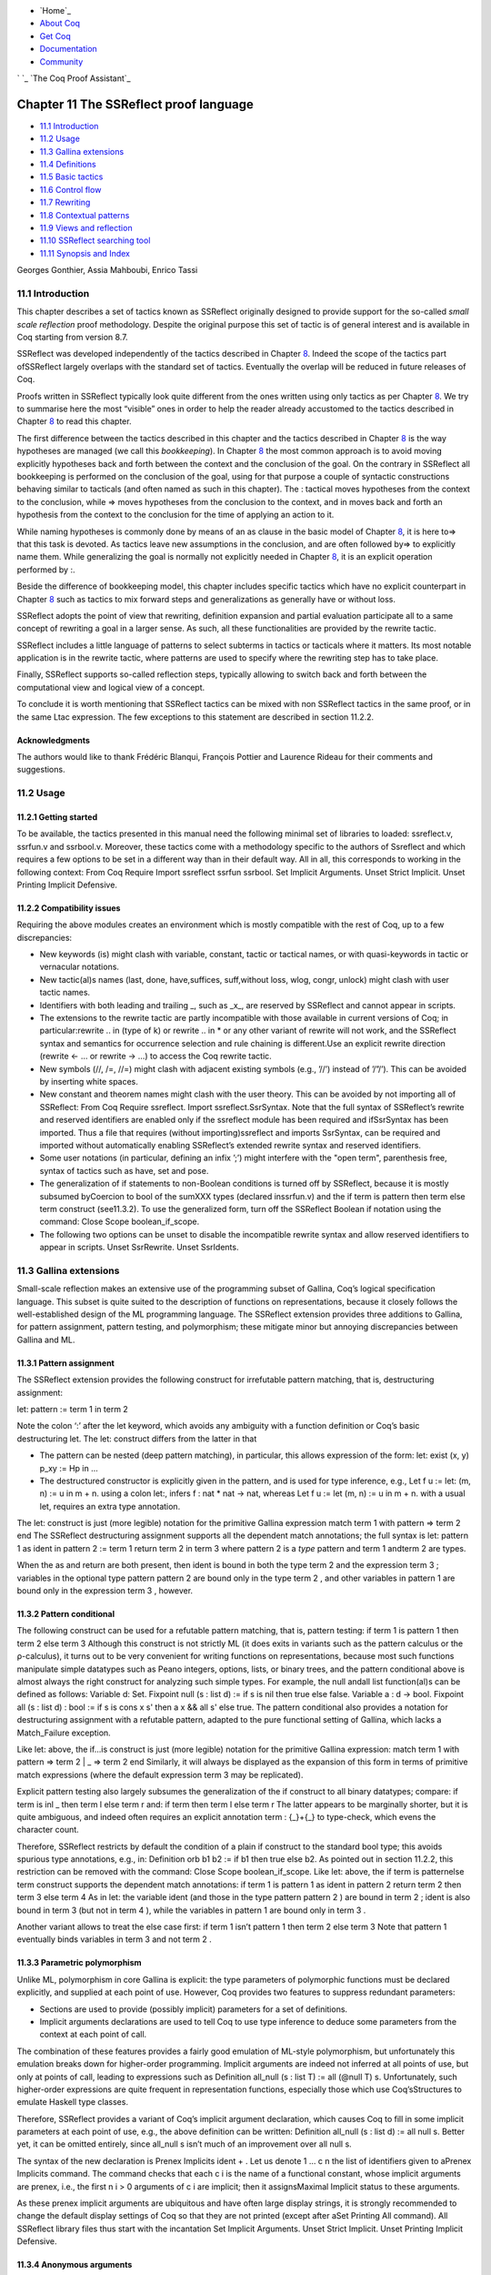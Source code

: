 

+ `Home`_
+ `About Coq`_
+ `Get Coq`_
+ `Documentation`_
+ `Community`_

` `_ `The Coq Proof Assistant`_


Chapter 11 The SSReflect proof language
=======================================


+ `11.1 Introduction`_
+ `11.2 Usage`_
+ `11.3 Gallina extensions`_
+ `11.4 Definitions`_
+ `11.5 Basic tactics`_
+ `11.6 Control flow`_
+ `11.7 Rewriting`_
+ `11.8 Contextual patterns`_
+ `11.9 Views and reflection`_
+ `11.10 SSReflect searching tool`_
+ `11.11 Synopsis and Index`_


Georges Gonthier, Assia Mahboubi, Enrico Tassi




11.1 Introduction
-----------------



This chapter describes a set of tactics known as SSReflect originally
designed to provide support for the so-called *small scale reflection*
proof methodology. Despite the original purpose this set of tactic is
of general interest and is available in Coq starting from version 8.7.

SSReflect was developed independently of the tactics described in
Chapter `8`_. Indeed the scope of the tactics part ofSSReflect largely
overlaps with the standard set of tactics. Eventually the overlap will
be reduced in future releases of Coq.

Proofs written in SSReflect typically look quite different from the
ones written using only tactics as per Chapter `8`_. We try to
summarise here the most “visible” ones in order to help the reader
already accustomed to the tactics described in Chapter `8`_ to read
this chapter.

The first difference between the tactics described in this chapter and
the tactics described in Chapter `8`_ is the way hypotheses are
managed (we call this *bookkeeping*). In Chapter `8`_ the most common
approach is to avoid moving explicitly hypotheses back and forth
between the context and the conclusion of the goal. On the contrary in
SSReflect all bookkeeping is performed on the conclusion of the goal,
using for that purpose a couple of syntactic constructions behaving
similar to tacticals (and often named as such in this chapter). The :
tactical moves hypotheses from the context to the conclusion, while =>
moves hypotheses from the conclusion to the context, and in moves back
and forth an hypothesis from the context to the conclusion for the
time of applying an action to it.

While naming hypotheses is commonly done by means of an as clause in
the basic model of Chapter `8`_, it is here to=> that this task is
devoted. As tactics leave new assumptions in the conclusion, and are
often followed by=> to explicitly name them. While generalizing the
goal is normally not explicitly needed in Chapter `8`_, it is an
explicit operation performed by :.

Beside the difference of bookkeeping model, this chapter includes
specific tactics which have no explicit counterpart in Chapter `8`_
such as tactics to mix forward steps and generalizations as generally
have or without loss.

SSReflect adopts the point of view that rewriting, definition
expansion and partial evaluation participate all to a same concept of
rewriting a goal in a larger sense. As such, all these functionalities
are provided by the rewrite tactic.

SSReflect includes a little language of patterns to select subterms in
tactics or tacticals where it matters. Its most notable application is
in the rewrite tactic, where patterns are used to specify where the
rewriting step has to take place.

Finally, SSReflect supports so-called reflection steps, typically
allowing to switch back and forth between the computational view and
logical view of a concept.

To conclude it is worth mentioning that SSReflect tactics can be mixed
with non SSReflect tactics in the same proof, or in the same Ltac
expression. The few exceptions to this statement are described in
section 11.2.2.


Acknowledgments
~~~~~~~~~~~~~~~

The authors would like to thank Frédéric Blanqui, François Pottier and
Laurence Rideau for their comments and suggestions.


11.2 Usage
----------


11.2.1 Getting started
~~~~~~~~~~~~~~~~~~~~~~

To be available, the tactics presented in this manual need the
following minimal set of libraries to loaded: ssreflect.v, ssrfun.v
and ssrbool.v. Moreover, these tactics come with a methodology
specific to the authors of Ssreflect and which requires a few options
to be set in a different way than in their default way. All in all,
this corresponds to working in the following context:
From Coq Require Import ssreflect ssrfun ssrbool. Set Implicit
Arguments. Unset Strict Implicit. Unset Printing Implicit Defensive.


11.2.2 Compatibility issues
~~~~~~~~~~~~~~~~~~~~~~~~~~~

Requiring the above modules creates an environment which is mostly
compatible with the rest of Coq, up to a few discrepancies:


+ New keywords (is) might clash with variable, constant, tactic or
  tactical names, or with quasi-keywords in tactic or vernacular
  notations.
+ New tactic(al)s names (last, done, have,suffices, suff,without loss,
  wlog, congr, unlock) might clash with user tactic names.
+ Identifiers with both leading and trailing _, such as _x_, are
  reserved by SSReflect and cannot appear in scripts.
+ The extensions to the rewrite tactic are partly incompatible with
  those available in current versions of Coq; in particular:rewrite ..
  in (type of k) or rewrite .. in * or any other variant of rewrite will
  not work, and the SSReflect syntax and semantics for occurrence
  selection and rule chaining is different.Use an explicit rewrite
  direction (rewrite <- … or rewrite -> …) to access the Coq rewrite
  tactic.
+ New symbols (//, /=, //=) might clash with adjacent existing symbols
  (e.g., ’//’) instead of ’/”/’). This can be avoided by inserting white
  spaces.
+ New constant and theorem names might clash with the user theory.
  This can be avoided by not importing all of SSReflect: From Coq
  Require ssreflect. Import ssreflect.SsrSyntax. Note that the full
  syntax of SSReflect’s rewrite and reserved identifiers are enabled
  only if the ssreflect module has been required and ifSsrSyntax has
  been imported. Thus a file that requires (without importing)ssreflect
  and imports SsrSyntax, can be required and imported without
  automatically enabling SSReflect’s extended rewrite syntax and
  reserved identifiers.
+ Some user notations (in particular, defining an infix ’;’) might
  interfere with the "open term", parenthesis free, syntax of tactics
  such as have, set and pose.
+ The generalization of if statements to non-Boolean conditions is
  turned off by SSReflect, because it is mostly subsumed byCoercion to
  bool of the sumXXX types (declared inssrfun.v) and the if term is
  pattern then term else term construct (see11.3.2). To use the
  generalized form, turn off the SSReflect Boolean if notation using the
  command: Close Scope boolean_if_scope.
+ The following two options can be unset to disable the incompatible
  rewrite syntax and allow reserved identifiers to appear in scripts.
  Unset SsrRewrite. Unset SsrIdents.



11.3 Gallina extensions
-----------------------

Small-scale reflection makes an extensive use of the programming
subset of Gallina, Coq’s logical specification language. This subset
is quite suited to the description of functions on representations,
because it closely follows the well-established design of the ML
programming language. The SSReflect extension provides three additions
to Gallina, for pattern assignment, pattern testing, and polymorphism;
these mitigate minor but annoying discrepancies between Gallina and
ML.


11.3.1 Pattern assignment
~~~~~~~~~~~~~~~~~~~~~~~~~

The SSReflect extension provides the following construct for
irrefutable pattern matching, that is, destructuring assignment:

let: pattern := term 1 in term 2

Note the colon ‘:’ after the let keyword, which avoids any ambiguity
with a function definition or Coq’s basic destructuring let. The let:
construct differs from the latter in that


+ The pattern can be nested (deep pattern matching), in particular,
  this allows expression of the form: let: exist (x, y) p_xy := Hp in
  ...
+ The destructured constructor is explicitly given in the pattern, and
  is used for type inference, e.g., Let f u := let: (m, n) := u in m +
  n. using a colon let:, infers f : nat * nat -> nat, whereas Let f u :=
  let (m, n) := u in m + n. with a usual let, requires an extra type
  annotation.


The let: construct is just (more legible) notation for the primitive
Gallina expression
match term 1 with pattern => term 2 end
The SSReflect destructuring assignment supports all the dependent
match annotations; the full syntax is
let: pattern 1 as ident in pattern 2 := term 1 return term 2 in term 3
where pattern 2 is a *type* pattern and term 1 andterm 2 are types.

When the as and return are both present, then ident is bound in both
the type term 2 and the expression term 3 ; variables in the optional
type pattern pattern 2 are bound only in the type term 2 , and other
variables in pattern 1 are bound only in the expression term 3 ,
however.


11.3.2 Pattern conditional
~~~~~~~~~~~~~~~~~~~~~~~~~~

The following construct can be used for a refutable pattern matching,
that is, pattern testing:
if term 1 is pattern 1 then term 2 else term 3
Although this construct is not strictly ML (it does exits in variants
such as the pattern calculus or the ρ-calculus), it turns out to be
very convenient for writing functions on representations, because most
such functions manipulate simple datatypes such as Peano integers,
options, lists, or binary trees, and the pattern conditional above is
almost always the right construct for analyzing such simple types. For
example, the null andall list function(al)s can be defined as follows:
Variable d: Set. Fixpoint null (s : list d) := if s is nil then true
else false. Variable a : d -> bool. Fixpoint all (s : list d) : bool
:= if s is cons x s' then a x && all s' else true.
The pattern conditional also provides a notation for destructuring
assignment with a refutable pattern, adapted to the pure functional
setting of Gallina, which lacks a
Match_Failure exception.

Like let: above, the if…is construct is just (more legible) notation
for the primitive Gallina expression:
match term 1 with pattern => term 2 | _ => term 2 end
Similarly, it will always be displayed as the expansion of this form
in terms of primitive match expressions (where the default expression
term 3 may be replicated).

Explicit pattern testing also largely subsumes the generalization of
the if construct to all binary datatypes; compare:
if term is inl _ then term l else term r
and:
if term then term l else term r
The latter appears to be marginally shorter, but it is quite
ambiguous, and indeed often requires an explicit annotation term :
{_}+{_} to type-check, which evens the character count.

Therefore, SSReflect restricts by default the condition of a plain if
construct to the standard bool type; this avoids spurious type
annotations, e.g., in:
Definition orb b1 b2 := if b1 then true else b2.
As pointed out in section 11.2.2, this restriction can be removed with
the command:
Close Scope boolean_if_scope.
Like let: above, the if term is patternelse term construct supports
the dependent match annotations:
if term 1 is pattern 1 as ident in pattern 2 return term 2 then term 3
else term 4
As in let: the variable ident (and those in the type pattern pattern 2
) are bound in term 2 ; ident is also bound in term 3 (but not in term
4 ), while the variables in pattern 1 are bound only in term 3 .

Another variant allows to treat the else case first:
if term 1 isn’t pattern 1 then term 2 else term 3
Note that pattern 1 eventually binds variables in term 3 and not term
2 .


11.3.3 Parametric polymorphism
~~~~~~~~~~~~~~~~~~~~~~~~~~~~~~



Unlike ML, polymorphism in core Gallina is explicit: the type
parameters of polymorphic functions must be declared explicitly, and
supplied at each point of use. However, Coq provides two features to
suppress redundant parameters:


+ Sections are used to provide (possibly implicit) parameters for a
  set of definitions.
+ Implicit arguments declarations are used to tell Coq to use type
  inference to deduce some parameters from the context at each point of
  call.


The combination of these features provides a fairly good emulation of
ML-style polymorphism, but unfortunately this emulation breaks down
for higher-order programming. Implicit arguments are indeed not
inferred at all points of use, but only at points of call, leading to
expressions such as
Definition all_null (s : list T) := all (@null T) s.
Unfortunately, such higher-order expressions are quite frequent in
representation functions, especially those which use Coq’sStructures
to emulate Haskell type classes.

Therefore, SSReflect provides a variant of Coq’s implicit argument
declaration, which causes Coq to fill in some implicit parameters at
each point of use, e.g., the above definition can be written:
Definition all_null (s : list d) := all null s.
Better yet, it can be omitted entirely, since all_null s isn’t much of
an improvement over all null s.

The syntax of the new declaration is
Prenex Implicits ident + .
Let us denote 1 … c n the list of identifiers given to aPrenex
Implicits command. The command checks that each c i is the name of a
functional constant, whose implicit arguments are prenex, i.e., the
first n i > 0 arguments of c i are implicit; then it assignsMaximal
Implicit status to these arguments.

As these prenex implicit arguments are ubiquitous and have often large
display strings, it is strongly recommended to change the default
display settings of Coq so that they are not printed (except after
aSet Printing All command). All SSReflect library files thus start
with the incantation
Set Implicit Arguments. Unset Strict Implicit. Unset Printing Implicit
Defensive.


11.3.4 Anonymous arguments
~~~~~~~~~~~~~~~~~~~~~~~~~~

When in a definition, the type of a certain argument is mandatory, but
not its name, one usually use “arrow” abstractions for prenex
arguments, or the (_ : term) syntax for inner arguments. In SSReflect,
the latter can be replaced by the open syntax ‘of term’ or
(equivalently) ‘term’, which are both syntactically equivalent to a (_
: term) expression.

For instance, the usual two-contrsuctor polymorphic type list, i.e.
the one of the standard List library, can be defined by the following
declaration:
Inductive list (A : Type) : Type := nil | cons of A & list A.


11.3.5 Wildcards
~~~~~~~~~~~~~~~~



The terms passed as arguments to SSReflect tactics can contain
*holes*, materialized by wildcards_. Since SSReflect allows a more
powerful form of type inference for these arguments, it enhances the
possibilities of using such wildcards. These holes are in particular
used as a convenient shorthand for abstractions, especially in local
definitions or type expressions.

Wildcards may be interpreted as abstractions (see for example
sections11.4.1 and 11.6.6), or their content can be inferred from the
whole context of the goal (see for example section 11.4.2).


11.4 Definitions
----------------


11.4.1 Definitions
~~~~~~~~~~~~~~~~~~



The pose tactic allows to add a defined constant to a proof context.
SSReflect generalizes this tactic in several ways. In particular, the
SSReflect pose tactic supports *open syntax*: the body of the
definition does not need surrounding parentheses. For instance:
pose t := x + y.
is a valid tactic expression.

The pose tactic is also improved for the local definition of higher
order terms. Local definitions of functions can use the same syntax as
global ones. The tactic:
pose f x y := x + y.
adds to the context the defined constant:
f := fun x y : nat => x + y : nat -> nat -> nat
The SSReflect pose tactic also supports (co)fixpoints, by providing
the local counterpart of theFixpoint f := … and CoFixpoint f := …
constructs. For instance, the following tactic:
pose fix f (x y : nat) {struct x} : nat := if x is S p then S (f p y)
else 0.
defines a local fixpoint f, which mimics the standard plus operation
on natural numbers.

Similarly, local cofixpoints can be defined by a tactic of the form:
pose cofix f (arg : T) ...
The possibility to include wildcards in the body of the definitions
offers a smooth way of defining local abstractions. The type of
“holes” is guessed by type inference, and the holes are abstracted.
For instance the tactic:
pose f := _ + 1.
is shorthand for:
pose f n := n + 1.
When the local definition of a function involves both arguments and
holes, hole abstractions appear first. For instance, the tactic:
pose f x := x + _.
is shorthand for:
pose f n x := x + n.
The interaction of the pose tactic with the interpretation of implicit
arguments results in a powerful and concise syntax for local
definitions involving dependent types. For instance, the tactic:
pose f x y := (x, y).
adds to the context the local definition:
pose f (Tx Ty : Type) (x : Tx) (y : Ty) := (x, y).
The generalization of wildcards makes the use of the pose tactic
resemble ML-like definitions of polymorphic functions.


11.4.2 Abbreviations
~~~~~~~~~~~~~~~~~~~~



The SSReflect set tactic performs abbreviations: it introduces a
defined constant for a subterm appearing in the goal and/or in the
context.

SSReflect extends the set tactic by supplying:


+ an open syntax, similarly to the pose tactic;
+ a more aggressive matching algorithm;
+ an improved interpretation of wildcards, taking advantage of the
  matching algorithm;
+ an improved occurrence selection mechanism allowing to abstract only
  selected occurrences of a term.


The general syntax of this tactic is
set ident [: term 1 ] := [occ-switch] term 2 occ-switch ::= {[+|-]
natural * }
where:


+ ident is a fresh identifier chosen by the user.
+ term 1 is an optional type annotation. The type annotation term 1
  can be given in open syntax (no surrounding parentheses). If no occ-
  switch (described hereafter) is present, it is also the case for term
  2 . On the other hand, in presence of occ-switch, parentheses
  surrounding term 2 are mandatory.
+ In the occurrence switch occ-switch, if the first element of the
  list is a natural, this element should be a number, and not an Ltac
  variable. The empty list {} is not interpreted as a valid occurrence
  switch.


The tactic:
set t := f _.
transforms the goal f x + f x = f x into t + t = t, addingt := f x to
the context, and the tactic:
set t := {2}(f _).
transforms it into f x + t = f x, adding t := f x to the context.

The type annotation term 1 may contain wildcards, which will be filled
with the appropriate value by the matching process.

The tactic first tries to find a subterm of the goal matchingterm 2
(and its type term 1 ), and stops at the first subterm it finds. Then
the occurrences of this subterm selected by the optional occ-switch
are replaced by ident and a definition ident := term is added to the
context. If no occ-switch is present, then all the occurrences are
abstracted.


Matching
````````

The matching algorithm compares a pattern term with a subterm of the
goal by comparing their heads and then pairwise unifying their
arguments (modulo conversion). Head symbols match under the following
conditions:


+ If the head of term is a constant, then it should be syntactically
  equal to the head symbol of the subterm.
+ If this head is a projection of a canonical structure, then
  canonical structure equations are used for the matching.
+ If the head of term is *not* a constant, the subterm should have the
  same structure (λ abstraction,let…in structure …).
+ If the head of term is a hole, the subterm should have at least as
  many arguments as term. For instance the tactic: set t := _ x.
  transforms the goal `x` ` + ` `y` ` = ` `z` into t y = z and addst :=
  plus x : nat -> nat to the context.
+ In the special case where term is of the form(let f := t 0 in f) t 1
  … t n , then the pattern term is treated as (_ t 1 … t n ). For each
  subterm in the goal having the form (A u 1 … u n′ ) with n′ ≥ n, the
  matching algorithm successively tries to find the largest partial
  application (A u 1 … u i′ ) convertible to the headt 0 of term. For
  instance the following tactic: set t := (let g y z := y.+1 + z in g)
  2. transforms the goal (let f x y z := x + y + z in f 1) 2 3 = 6. into
  t 3 = 6 and adds the local definition of t to the context.


Moreover:


+ Multiple holes in term are treated as independent placeholders. For
  instance, the tactic: set t := _ + _. transforms the goal x + y = z
  into t = z and pushest := x + y : nat in the context.
+ The type of the subterm matched should fit the type (possibly casted
  by some type annotations) of the patternterm.
+ The replacement of the subterm found by the instantiated pattern
  should not capture variables, hence the following script: Goal forall
  x : nat, x + 1 = 0. set u := _ + 1. raises an error message, since x
  is bound in the goal.
+ Typeclass inference should fill in any residual hole, but matching
  should never assign a value to a global existential variable.



Occurrence selection
````````````````````



SSReflect provides a generic syntax for the selection of occurrences
by their position indexes. These *occurrence switches* are shared by
allSSReflect tactics which require control on subterm selection like
rewriting, generalization, …

An *occurrence switch* can be:


+ A list { natural * } of occurrences affected by the tactic. For
  instance, the tactic: set x := {1 3}(f 2). transforms the goal f 2 + f
  8 = f 2 + f 2 intox + f 8 = f 2 + x, and adds the abbreviationx := f 2
  in the context. Notice that some occurrences of a given term may be
  hidden to the user, for example because of a notation. The vernacular
  Set Printing All command displays all these hidden occurrences and
  should be used to find the correct coding of the occurrences to be
  selected 1 . For instance, the following script: Notation "a < b":=
  (le (S a) b). Goal forall x y, x < y -> S x < S y. intros x y; set t
  := S x. generates the goalt <= y -> t < S y since x < y is now a
  notation forS x <= y.
+ A list {natural + }. This is equivalent to{ natural + } but the list
  should start with a number, and not with an Ltac variable.
+ A list {natural * } of occurrences *not* to be affected by the
  tactic. For instance, the tactic: set x := {-2}(f 2). behaves like set
  x := {1 3}(f 2). on the goal `f` ` 2 + ` `f` ` 8 = ` `f` ` 2 + ` `f` `
  2` which has three occurrences of the the term f 2
+ In particular, the switch {+} selects *all* the occurrences. This
  switch is useful to turn off the default behavior of a tactic which
  automatically clears some assumptions (see section 11.5.3 for
  instance).
+ The switch {-} imposes that *no* occurrences of the term should be
  affected by the tactic. The tactic: set x := {-}(f 2). leaves the goal
  unchanged and adds the definition x := f 2 to the context. This kind
  of tactic may be used to take advantage of the power of the matching
  algorithm in a local definition, instead of copying large terms by
  hand.


It is important to remember that matching *precedes* occurrence
selection, hence the tactic:
set a := {2}(_ + _).
transforms the goal x + y = x + y + z into x + y = a + z and fails on
the goal
(x + y) + (z + z) = z + z with the error message:
User error: only 1 < 2 occurrence of (x + y + (z + z))


11.4.3 Localization
~~~~~~~~~~~~~~~~~~~



It is possible to define an abbreviation for a term appearing in the
context of a goal thanks to the in tactical.

A tactic of the form:
set x := term in fact 1 ...fact n .
introduces a defined constant called x in the context, and folds it in
the facts fact 1 … fact n The body of x is the first subterm matching
term infact 1 … fact n .

A tactic of the form:
set x := term in fact 1 ...fact n *.
matches term and then folds x similarly infact 1 … fact n , but also
folds x in the goal.

A goal `x` ` + ` `t` ` = 4`, whose context contains Hx : x = 3, is
left unchanged by the tactic:
set z := 3 in Hx.
but the context is extended with the definition z := 3 and Hx
becomesHx : x = z. On the same goal and context, the tactic:
set z := 3 in Hx *.
will moreover change the goal into `x` ` + ` `t` ` = ` `S` ` ` `z`.
Indeed, remember that 4 is just a notation for (S 3).

The use of the in tactical is not limited to the localization of
abbreviations: for a complete description of the in tactical, see
section 11.5.1.


11.5 Basic tactics
------------------



A sizable fraction of proof scripts consists of steps that do not
"prove" anything new, but instead perform menial bookkeeping tasks
such as selecting the names of constants and assumptions or splitting
conjuncts. Although they are logically trivial, bookkeeping steps are
extremely important because they define the structure of the data-flow
of a proof script. This is especially true for reflection-based
proofs, which often involve large numbers of constants and
assumptions. Good bookkeeping consists in always explicitly declaring
(i.e., naming) all new constants and assumptions in the script, and
systematically pruning irrelevant constants and assumptions in the
context. This is essential in the context of an interactive
development environment (IDE), because it facilitates navigating the
proof, allowing to instantly "jump back" to the point at which a
questionable assumption was added, and to find relevant assumptions by
browsing the pruned context. While novice or casual Coq users may find
the automatic name selection feature convenient, the usage of such a
feature severely undermines the readability and maintainability of
proof scripts, much like automatic variable declaration in programming
languages. The SSReflect tactics are therefore designed to support
precise bookkeeping and to eliminate name generation heuristics. The
bookkeeping features of SSReflect are implemented as tacticals (or
pseudo-tacticals), shared across most SSReflect tactics, and thus form
the foundation of the SSReflect proof language.


11.5.1 Bookkeeping
~~~~~~~~~~~~~~~~~~



During the course of a proof Coq always present the user with a
*sequent* whose general form is
c i : T i … d j := e j : T j … F k : P k … forall (x ℓ : T ℓ ) …, let
y m := b m in … in P n -> … -> C
The *goal* to be proved appears below the double line; above the line
is the *context* of the sequent, a set of declarations of *constants*
c i , *defined constants* d i , and *facts* F k that can be used to
prove the goal (usually, T i ,T j : Type and P k : Prop). The various
kinds of declarations can come in any order. The top part of the
context consists of declarations produced by the Section
commandsVariable, Let, and Hypothesis. This *section context* is never
affected by the SSReflect tactics: they only operate on the lower part
— the *proof context*. As in the figure above, the goal often
decomposes into a series of (universally) quantified *variables*(x ℓ :
T ℓ ), local *definitions*let y m := b m in, and *assumptions*P n ->,
and a *conclusion* C (as in the context, variables, definitions, and
assumptions can appear in any order). The conclusion is what actually
needs to be proved — the rest of the goal can be seen as a part of the
proof context that happens to be “below the line”.

However, although they are logically equivalent, there are fundamental
differences between constants and facts on the one hand, and variables
and assumptions on the others. Constants and facts are *unordered*,
but *named* explicitly in the proof text; variables and assumptions
are *ordered*, but *unnamed*: the display names of variables may
change at any time because of α-conversion.

Similarly, basic deductive steps such as apply can only operate on the
goal because the Gallina terms that control their action (e.g., the
type of the lemma used by apply) only provide unnamed bound variables.
2 Since the proof script can only refer directly to the context, it
must constantly shift declarations from the goal to the context and
conversely in between deductive steps.

In SSReflect these moves are performed by two *tacticals* ‘=>’ and
‘:’, so that the bookkeeping required by a deductive step can be
directly associated to that step, and that tactics in an SSReflect
script correspond to actual logical steps in the proof rather than
merely shuffle facts. Still, some isolated bookkeeping is unavoidable,
such as naming variables and assumptions at the beginning of a
proof.SSReflect provides a specific move tactic for this purpose.

Now move does essentially nothing: it is mostly a placeholder for ‘=>’
and ‘:’. The ‘=>’ tactical moves variables, local definitions, and
assumptions to the context, while the ‘:’ tactical moves facts and
constants to the goal. For example, the proof of 3
Lemma subnK : forall m n, n <= m -> m - n + n = m.
might start with
move=> m n le_n_m.
where move does nothing, but `=> ` `m` ` ` `n` ` ` `le_m_n` changes
the variables and assumption of the goal in the constants m n : nat
and the fact `le_n_m` ` : ` `n` ` <= ` `m`, thus exposing the
conclusion
m - n + n = m.

The ‘:’ tactical is the converse of ‘=>’: it removes facts and
constants from the context by turning them into variables and
assumptions. Thus
move: m le_n_m.
turns back m and `le_m_n` into a variable and an assumption, removing
them from the proof context, and changing the goal to
forall m, n <= m -> m - n + n = m.
which can be proved by induction on n using elim: n.

Because they are tacticals, ‘:’ and ‘=>’ can be combined, as in
move: m le_n_m => p le_n_p.
simultaneously renames `m` and `le_m_n` into `p` and `le_n_p`,
respectively, by first turning them into unnamed variables, then
turning these variables back into constants and facts.

Furthermore, SSReflect redefines the basic Coq tactics case,elim, and
apply so that they can take better advantage of ’:’ and ‘=>’. In there
SSReflect variants, these tactic operate on the first variable or
constant of the goal and they do not use or change the proof context.
The ‘:’ tactical is used to operate on an element in the context. For
instance the proof of subnK could continue with
elim: n.
instead of elim n; this has the advantage of removing n from the
context. Better yet, this elim can be combined with previous move and
with the branching version of the => tactical (described in 11.5.4),
to encapsulate the inductive step in a single command:
elim: n m le_n_m => [|n IHn] m => [_ | lt_n_m].
which breaks down the proof into two subgoals,
m - 0 + 0 = m
given m : nat, and
m - S n + S n = m
given m n : nat, `lt_n_m` ` : ` `S` ` ` `n` ` <= ` `m`, and
IHn : forall m, n <= m -> m - n + n = m.
The ’:’ and ‘=>’ tacticals can be explained very simply if one views
the goal as a stack of variables and assumptions piled on a
conclusion:


+ tactic : a b c pushes the context constants a, b, c as goal
  variables *before* performing tactic.
+ tactic => a b c pops the top three goal variables as context
  constants a, b, c, *after* tactic has been performed.


These pushes and pops do not need to balance out as in the examples
above, so
move: m le_n_m => p.
would rename m into p, but leave an extra assumption n <= p in the
goal.

Basic tactics like apply and elim can also be used without the ’:’
tactical: for example we can directly start a proof of subnK by
induction on the top variable m with
elim=> [|m IHm] n le_n.
The general form of the localization tactical in is also best
explained in terms of the goal stack:
tactic in a H1 H2 *.
is basically equivalent to
move: a H1 H2; tactic => a H1 H2.
with two differences: the in tactical will preserve the body of a ifa
is a defined constant, and if the ‘*’ is omitted it will use a
temporary abbreviation to hide the statement of the goal from
/*tactic*/.

The general form of the in tactical can be used directly with the
move, case and elim tactics, so that one can write
elim: n => [|n IHn] in m le_n_m *.
instead of
elim: n m le_n_m => [|n IHn] m le_n_m.
This is quite useful for inductive proofs that involve many facts.

See section 11.6.5 for the general syntax and presentation of the in
tactical.


11.5.2 The defective tactics
~~~~~~~~~~~~~~~~~~~~~~~~~~~~



In this section we briefly present the three basic tactics performing
context manipulations and the main backward chaining tool.


The move tactic.
````````````````



The move tactic, in its defective form, behaves like the primitive hnf
Coq tactic. For example, such a defective:
move.
exposes the first assumption in the goal, i.e. its changes the
goalFalse into False -> False.

More precisely, the move tactic inspects the goal and does nothing
(idtac) if an introduction step is possible, i.e. if the goal is a
product or a let…in, and performs hnf otherwise.

Of course this tactic is most often used in combination with the
bookkeeping tacticals (see section 11.5.4 and11.5.3). These
combinations mostly subsume the intros,generalize, revert, rename,
clear andpattern tactics.


The case tactic.
````````````````



The case tactic performs *primitive case analysis* on (co)inductive
types; specifically, it destructs the top variable or assumption of
the goal, exposing its constructor(s) and its arguments, as well as
setting the value of its type family indices if it belongs to a type
family (see section 11.5.6).

The SSReflect case tactic has a special behavior on equalities. If the
top assumption of the goal is an equality, the case tactic “destructs”
it as a set of equalities between the constructor arguments of its
left and right hand sides, as per the tactic injection. For example,
case changes the goal
(x, y) = (1, 2) -> G.
into
x = 1 -> y = 2 -> G.
Note also that the case of SSReflect performs False elimination, even
if no branch is generated by this case operation. Hence the command:
case.
on a goal of the form False -> G will succeed and prove the goal.


The elim tactic.
````````````````



The elim tactic performs inductive elimination on inductive types. The
defective:
elim.
tactic performs inductive elimination on a goal whose top assumption
has an inductive type. For example on goal of the form:
forall n : nat, m <= n
in a context containing m : nat, the
elim.
tactic produces two goals,
m <= 0
on one hand and
forall n : nat, m <= n -> m <= S n
on the other hand.


The apply tactic.
`````````````````



The apply tactic is the main backward chaining tactic of the proof
system. It takes as argument any/*term*/ and applies it to the goal.
Assumptions in the type of /*term*/ that don’t directly match the goal
may generate one or more subgoals.

In fact the SSReflect tactic:
apply.
is a synonym for:
intro top; first [refine top | refine (top _) | refine (top _ _) |
...]; clear top.
where top is fresh name, and the sequence of refine tactics tries to
catch the appropriate number of wildcards to be inserted. Note that
this use of the refine tactic implies that the tactic tries to match
the goal up to expansion of constants and evaluation of subterms.

SSReflect’s apply has a special behaviour on goals containing
existential metavariables of sort Prop. Consider the following
example:
Goal (forall y, 1 < y -> y < 2 -> exists x : { n | n < 3 }, proj1_sig
x > 0). move=> y y_gt1 y_lt2; apply: (ex_intro _ (exist _ y _)). by
apply: gt_trans _ y_lt2. by move=> y_lt3; apply: lt_trans y_gt1.
Note that the last _ of the tactic apply: (ex_intro _ (exist _ y _))
represents a proof that y < 3. Instead of generating the following
goal
0 < (n:=3) (m:=y) ?54
the system tries to prove y < 3 calling the trivial tactic. If it
succeeds, let’s say because the context containsH : y < 3, then the
system generates the following goal:
0 < proj1_sig (exist (fun n => n < 3) y H
Otherwise the missing proof is considered to be irrelevant, and is
thus discharged generating the following goals:
y < 3 forall H : y < 3, proj1_sig (exist (fun n => n < 3) y H)
Last, the user can replace the trivial tactic by defining an Ltac
expression named ssrautoprop.


11.5.3 Discharge
~~~~~~~~~~~~~~~~



The general syntax of the discharging tactical ‘:’ is:
tactic [ident] : d-item 1 … d-item n [clear-switch]
where n > 0, and d-item and clear-switch are defined as



d-item ::= [occ-switch | clear-switch] term clear-switch ::= { ident 1
… ident m }



with the following requirements:


+ tactic must be one of the four basic tactics described in 11.5.2,
  i.e., move, case, elim or apply, the exact tactic (section 11.6.2),
  the congr tactic (section 11.7.4), or the application of the *view*
  tactical ‘/’ (section 11.9.2) to one of move, case, or elim.
+ The optional ident specifies *equation generation* (section 11.5.5),
  and is only allowed if tactic is move, case or elim, or the
  application of the view tactical ‘/’ (section 11.9.2) to case or elim.
+ An occ-switch selects occurrences of term, as in 11.4.2; occ-switch
  is not allowed iftactic is apply or exact.
+ A clear item clear-switch specifies facts and constants to be
  deleted from the proof context (as per the clear tactic).


The ‘:’ tactical first *discharges* all the d-items, right to left,
and then performs tactic, i.e., for each d-item, starting with d-item
n :


#. The SSReflect matching algorithm described in section 11.4.2 is
   used to find occurrences of term in the goal, after filling any holes
   ‘_’ in term; however if tactic is apply or exact a different matching
   algorithm, described below, is used 4 .
#. These occurrences are replaced by a new variable; in particular, if
   term is a fact, this adds an assumption to the goal.
#. If term is *exactly* the name of a constant or fact in the proof
   context, it is deleted from the context, unless there is an occ-
   switch.


Finally, tactic is performed just after d-item 1 has been generalized
— that is, between steps 2 and 3 for d-item 1 . The names listed in
the final clear-switch (if it is present) are cleared first, before
d-item n is discharged.

Switches affect the discharging of a d-item as follows:


+ An occ-switch restricts generalization (step 2) to a specific subset
  of the occurrences of term, as per11.4.2, and prevents clearing (step
  3).
+ All the names specified by a clear-switch are deleted from the
  context in step 3, possibly in addition to term.


For example, the tactic:
move: n {2}n (refl_equal n).

+ first generalizes (refl_equal n : n = n);
+ then generalizes the second occurrence of n.
+ finally generalizes all the other occurrences of n, and clears n
  from the proof context (assuming n is a proof constant).


Therefore this tactic changes any goal G into
forall n n0 : nat, n = n0 -> G.
where the name n0 is picked by the Coq display function, and assuming
n appeared only in G.

Finally, note that a discharge operation generalizes defined constants
as variables, and not as local definitions. To override this behavior,
prefix the name of the local definition with a @, like in move: @n.

This is in contrast with the behavior of the in tactical (see
section11.6.5), which preserves local definitions by default.


Clear rules
```````````

The clear step will fail if term is a proof constant that appears in
other facts; in that case either the facts should be cleared
explicitly with a clear-switch, or the clear step should be disabled.
The latter can be done by adding an occ-switch or simply by putting
parentheses around term: both
move: (n).
and
move: {+}n.
generalize n without clearing n from the proof context.

The clear step will also fail if the clear-switch contains aident that
is not in the *proof* context. Note that SSReflect never clears a
section constant.

If tactic is move or case and an equation ident is given, then clear
(step 3) for d-item 1 is suppressed (see section 11.5.5).


Matching for apply and exact
````````````````````````````



The matching algorithm for d-items of the SSReflect apply andexact
tactics exploits the type of d-item 1 to interpret wildcards in the
other d-item and to determine which occurrences of these should be
generalized. Therefore, occur switches are not needed for apply and
exact.

Indeed, the SSReflect tactic apply: H x is equivalent to
refine (@H _ ... _ x); clear H x
with an appropriate number of wildcards between H and x.

Note that this means that matching for apply and exact has much more
context to interpret wildcards; in particular it can accommodate the
‘_’ d-item, which would always be rejected after ‘move:’. For example,
the tactic
apply: trans_equal (Hfg _) _.
transforms the goal f a = g b, whose context contains(Hfg : forall x,
f x = g x), into g a = g b. This tactic is equivalent (see section
11.5.1) to:
refine (trans_equal (Hfg _) _).
and this is a common idiom for applying transitivity on the left hand
side of an equation.


The abstract tactic
```````````````````



The abstract tactic assigns an abstract constant previously introduced
with the [: name ] intro pattern (see section 11.5.4, page ??). In a
goal like the following:
m : nat abs : <hidden> n : nat ============= m < 5 + n
The tactic abstract: abs n first generalizes the goal with respect ton
(that is not visible to the abstract constant abs) and then assigns
abs. The resulting goal is:
m : nat n : nat ============= m < 5 + n
Once this subgoal is closed, all other goals having abs in their
context see the type assigned to abs. In this case:
m : nat abs : forall n, m < 5 + n
For a more detailed example the user should refer to section 11.6.6,
page ??.


11.5.4 Introduction
~~~~~~~~~~~~~~~~~~~



The application of a tactic to a given goal can generate (quantified)
variables, assumptions, or definitions, which the user may want to
*introduce* as new facts, constants or defined constants,
respectively. If the tactic splits the goal into several subgoals,
each of them may require the introduction of different constants and
facts. Furthermore it is very common to immediately decompose or
rewrite with an assumption instead of adding it to the context, as the
goal can often be simplified and even proved after this.

All these operations are performed by the introduction tactical ‘=>’,
whose general syntax is
tactic => i-item 1 … i-item n
where tactic can be any tactic, n > 0 and



i-item ::= i-pattern | s-item | clear-switch | /term s-item ::= /= |
// | //= i-pattern ::= ident | _ | ? | * | [occ-switch]-> | [occ-
switch]<- | [ i-item 1 * | … | i-item m * ] | - | [: ident + ]



The ‘=>’ tactical first executes tactic, then thei-items, left to
right, i.e., starting from i-item 1 . Ans-item specifies a
simplification operation; a clear switch specifies context pruning as
in 11.5.3. Thei-patterns can be seen as a variant of *intro patterns*
`8.3.2`_: each performs an introduction operation, i.e., pops some
variables or assumptions from the goal.

An s-item can simplify the set of subgoals or the subgoal themselves:


+ // removes all the “trivial” subgoals that can be resolved by the
  SSReflect tactic done described in 11.6.2, i.e., it executes try done.
+ /= simplifies the goal by performing partial evaluation, as per the
  tactic simpl. 5
+ //= combines both kinds of simplification; it is equivalent to /=
  //, i.e., simpl; try done.


When an s-item bears a clear-switch, then the clear-switch is executed
*after* the s-item, e.g., `{` `IHn` `}//` will solve some subgoals,
possibly using the fact `IHn`, and will erase `IHn` from the context
of the remaining subgoals.

The last entry in the i-item grammar rule, /term, represents a view
(see section 11.9). If i-item k+1 is a view i-item, the view is
applied to the assumption in top position once i-item 1 … i-item k
have been performed.

The view is applied to the top assumption.

SSReflect supports the following i-patterns:


+ ident pops the top variable, assumption, or local definition into a
  new constant, fact, or defined constant ident, respectively. Note that
  defined constants cannot be introduced when δ-expansion is required to
  expose the top variable or assumption.
+ ? pops the top variable into an anonymous constant or fact, whose
  name is picked by the tactic interpreter.SSReflect only generates
  names that cannot appear later in the user script. 6
+ _ pops the top variable into an anonymous constant that will be
  deleted from the proof context of all the subgoals produced by the =>
  tactical. They should thus never be displayed, except in an error
  message if the constant is still actually used in the goal or context
  after the last i-item has been executed (s-items can erase goals or
  terms where the constant appears).
+ * pops all the remaining apparent variables/assumptions as anonymous
  constants/facts. Unlike ? and move the *i-item does not expand
  definitions in the goal to expose quantifiers, so it may be useful to
  repeat a move=> * tactic, e.g., on the goal forall a b : bool, a <> b
  a first move=> * adds only _a_ : bool and _b_ : bool to the context;
  it takes a second move=> * to add_Hyp_ : _a_ = _b_.
+ [occ-switch]-> (resp. [occ-switch]<-) pops the top assumption (which
  should be a rewritable proposition) into an anonymous fact, rewrites
  (resp. rewrites right to left) the goal with this fact (using the
  SSReflect rewrite tactic described in section 11.7, and honoring the
  optional occurrence selector), and finally deletes the anonymous fact
  from the context.
+ [ i-item 1 * | … | i-item m * ], when it is the very *first*
  i-pattern after tactic => tactical *and* tactic is not a move, is a
  *branching*i-pattern. It executes the sequence i-item i * on the i th
  subgoal produced by tactic. The execution of tactic should thus
  generate exactly m subgoals, unless the […] i-pattern comes after an
  initial// or //= s-item that closes some of the goals produced
  bytactic, in which case exactly m subgoals should remain after thes-
  item, or we have the trivial branching i-pattern [], which always does
  nothing, regardless of the number of remaining subgoals.
+ [ i-item 1 * | … | i-item m * ], when it is *not* the first
  i-pattern or when tactic is amove, is a *destructing* i-pattern. It
  starts by destructing the top variable, using the SSReflect case
  tactic described in 11.5.2. It then behaves as the corresponding
  branching i-pattern, executing the sequencei-item i * in the i th
  subgoal generated by the case analysis; unless we have the trivial
  destructing i-pattern[], the latter should generate exactly m
  subgoals, i.e., the top variable should have an inductive type with
  exactly m constructors. 7 While it is good style to use the i-item i *
  to pop the variables and assumptions corresponding to each
  constructor, this is not enforced by SSReflect.
+ - does nothing, but counts as an intro pattern. It can also be used
  to force the interpretation of[ i-item 1 * | … | i-item m * ] as a
  case analysis like in move=> -[H1 H2]. It can also be used to indicate
  explicitly the link between a view and a name like inmove=> /eqP-H1.
  Last, it can serve as a separator between views. Section 11.9.9
  explains in which respect the tactic move=> /v1/v2 differs from the
  tacticmove=> /v1-/v2.
+ [: ident + ] introduces in the context an abstract constant for each
  ident. Its type has to be fixed later on by using the abstract tactic
  (see page ??). Before then the type displayed is <hidden>.


Note that SSReflect does not support the syntax(ipat,…,ipat) for
destructing intro-patterns.

Clears are deferred until the end of the intro pattern. For example,
given the goal:
x, y : nat ================== 0 < x = true -> (0 < x) && (y < 2) =
true
the tactic move=> {x} -> successfully rewrites the goal and deletes x
and the anonymous equation. The goal is thus turned into:
y : nat ================== true && (y < 2) = true
If the cleared names are reused in the same intro pattern, a renaming
is performed behind the scenes.

Facts mentioned in a clear switch must be valid names in the proof
context (excluding the section context).

The rules for interpreting branching and destructing i-pattern are
motivated by the fact that it would be pointless to have a branching
pattern if tactic is a move, and in most of the remaining casestactic
is case or elim, which implies destruction. The rules above imply that
move=> [a b]. case=> [a b]. case=> a b.
are all equivalent, so which one to use is a matter of style;move
should be used for casual decomposition, such as splitting a pair, and
case should be used for actual decompositions, in particular for type
families (see 11.5.6) and proof by contradiction.

The trivial branching i-pattern can be used to force the branching
interpretation, e.g.,
case=> [] [a b] c. move=> [[a b] c]. case; case=> a b c.
are all equivalent.


11.5.5 Generation of equations
~~~~~~~~~~~~~~~~~~~~~~~~~~~~~~



The generation of named equations option stores the definition of a
new constant as an equation. The tactic:
move En: (size l) => n.
where l is a list, replaces size l by n in the goal and adds the fact
En : size l = n to the context. This is quite different from:
pose n := (size l).
which generates a definition n := (size l). It is not possible to
generalize or rewrite such a definition; on the other hand, it is
automatically expanded during computation, whereas expanding the
equation En requires explicit rewriting.

The use of this equation name generation option with a case or anelim
tactic changes the status of the first i-item, in order to deal with
the possible parameters of the constants introduced.

On the goal a <> b where a, b are natural numbers, the tactic:
case E : a => [|n].
generates two subgoals. The equation E : a = 0 (resp. E : a = S n, and
the constant n : nat) has been added to the context of the goal 0 <> b
(resp. S n <> b).

If the user does not provide a branching i-item as first i-item, or if
the i-item does not provide enough names for the arguments of a
constructor, then the constants generated are introduced under fresh
SSReflect names. For instance, on the goal a <> b, the tactic:
case E : a => H.
also generates two subgoals, both requiring a proof of False. The
hypotheses E : a = 0 andH : 0 = b (resp. E : a = S _n_ andH : S _n_ =
b) have been added to the context of the first subgoal (resp. the
second subgoal).

Combining the generation of named equations mechanism with thecase
tactic strengthens the power of a case analysis. On the other hand,
when combined with the elim tactic, this feature is mostly useful for
debug purposes, to trace the values of decomposed parameters and
pinpoint failing branches.


11.5.6 Type families
~~~~~~~~~~~~~~~~~~~~



When the top assumption of a goal has an inductive type, two specific
operations are possible: the case analysis performed by thecase
tactic, and the application of an induction principle, performed by
the elim tactic. When this top assumption has an inductive type, which
is moreover an instance of a type family, Coq may need help from the
user to specify which occurrences of the parameters of the type should
be substituted.

A specific / switch indicates the type family parameters of the type
of a d-item immediately following this / switch, using the syntax:
[ case | elim ]: d-item + / d-item *
The d-items on the right side of the / switch are discharged as
described in section 11.5.3. The case analysis or elimination will be
done on the type of the top assumption after these discharge
operations.

Every d-item preceding the / is interpreted as arguments of this type,
which should be an instance of an inductive type family. These terms
are not actually generalized, but rather selected for substitution.
Occurrence switches can be used to restrict the substitution. If a
term is left completely implicit (e.g. writing just _), then a pattern
is inferred looking at the type of the top assumption. This allows for
the compact syntaxcase: {2}_ / eqP, were _ is interpreted as (_ == _).
Moreover if the d-items list is too short, it is padded with an
initial sequence of _ of the right length.

Here is a small example on lists. We define first a function which
adds an element at the end of a given list.
Require Import List. Section LastCases. Variable A : Type. Fixpoint
add_last(a : A)(l : list A): list A := match l with |nil => a :: nil
|hd :: tl => hd :: (add_last a tl) end.
Then we define an inductive predicate for case analysis on lists
according to their last element:
Inductive last_spec : list A -> Type := | LastSeq0 : last_spec nil |
LastAdd s x : last_spec (add_last x s). Theorem lastP : forall l :
list A, last_spec l.
Applied to the goal:
Goal forall l : list A, (length l) * 2 = length (app l l).
the command:
move=> l; case: (lastP l).
generates two subgoals:
length nil * 2 = length (nil ++ nil)
and
forall (s : list A) (x : A), length (add_last x s) * 2 = length
(add_last x s ++ add_last x s)
both having l : list A in their context.

Applied to the same goal, the command:
move=> l; case: l / (lastP l).
generates the same subgoals but l has been cleared from both contexts.

Again applied to the same goal, the command:
move=> l; case: {1 3}l / (lastP l).
generates the subgoals `length` ` ` `l` ` * 2 = ` `length` ` (` `nil`
` ++ ` `l` `)` and `forall` ` (` `s` ` : ` `list` ` ` `A` `) (` `x` `
: ` `A` `), ` `length` ` ` `l` ` * 2 = ` `length` ` (` `add_last` ` `
`x` ` ` `s` `++` `l` `)` where the selected occurrences on the left of
the / switch have been substituted with l instead of being affected by
the case analysis.

The equation name generation feature combined with a type family /
switch generates an equation for the *first* dependent d-item
specified by the user. Again starting with the above goal, the
command:
move=> l; case E: {1 3}l / (lastP l)=>[|s x].
adds E : l = nil and E : l = add_last x s, respectively, to the
context of the two subgoals it generates.

There must be at least one *d-item* to the left of the / switch; this
prevents any confusion with the view feature. However, the d-items to
the right of the / are optional, and if they are omitted the first
assumption provides the instance of the type family.

The equation always refers to the first *d-item* in the actual tactic
call, before any padding with initial _s. Thus, if an inductive type
has two family parameters, it is possible to haveSSReflect generate an
equation for the second one by omitting the pattern for the first;
note however that this will fail if the type of the second parameter
depends on the value of the first parameter.


11.6 Control flow
-----------------


11.6.1 Indentation and bullets
~~~~~~~~~~~~~~~~~~~~~~~~~~~~~~



A linear development of Coq scripts gives little information on the
structure of the proof. In addition, replaying a proof after some
changes in the statement to be proved will usually not display
information to distinguish between the various branches of case
analysis for instance.

To help the user in this organization of the proof script at
development time, SSReflect provides some bullets to highlight the
structure of branching proofs. The available bullets are -,+ and *.
Combined with tabulation, this lets us highlight four nested levels of
branching; the most we have ever needed is three. Indeed, the use of
“simpl and closing” switches, of terminators (see above section
11.6.2) and selectors (see section 11.6.3) is powerful enough to avoid
most of the time more than two levels of indentation.

Here is a fragment of such a structured script:
case E1: (abezoutn _ _) => [[| k1] [| k2]]. - rewrite !muln0 !gexpn0
mulg1 => H1. move/eqP: (sym_equal F0); rewrite -H1 orderg1 eqn_mul1.
by case/andP; move/eqP. - rewrite muln0 gexpn0 mulg1 => H1. have F1: t
%| t * S k2.+1 - 1. apply: (@dvdn_trans (orderg x)); first by rewrite
F0; exact: dvdn_mull. rewrite orderg_dvd; apply/eqP; apply: (mulgI x).
rewrite -{1}(gexpn1 x) mulg1 gexpn_add leq_add_sub //. by move: P1;
case t. rewrite dvdn_subr in F1; last by exact: dvdn_mulr. + rewrite
H1 F0 -{2}(muln1 (p ^ l)); congr (_ * _). by apply/eqP; rewrite
-dvdn1. + by move: P1; case: (t) => [| [| s1]]. - rewrite muln0 gexpn0
mul1g => H1. ...


11.6.2 Terminators
~~~~~~~~~~~~~~~~~~



To further structure scripts, SSReflect supplies *terminating*
tacticals to explicitly close off tactics. When replaying scripts, we
then have the nice property that an error immediately occurs when a
closed tactic fails to prove its subgoal.

It is hence recommended practice that the proof of any subgoal should
end with a tactic which *fails if it does not solve the current goal*,
like discriminate, contradiction or assumption.

In fact, SSReflect provides a generic tactical which turns any tactic
into a closing one (similar to now). Its general syntax is:
by tactic.
The Ltac expression:
by [tactic 1 | [tactic 2 | ...].
is equivalent to:
[by tactic 1 | by tactic 2 | ...].
and this form should be preferred to the former.

In the script provided as example in section 11.6.1, the paragraph
corresponding to each sub-case ends with a tactic line prefixed with a
by, like in:
by apply/eqP; rewrite -dvdn1.
The by tactical is implemented using the user-defined, and extensible
done tactic. This done tactic tries to solve the current goal by some
trivial means and fails if it doesn’t succeed. Indeed, the tactic
expression:
by tactic.
is equivalent to:
tactic; done.
Conversely, the tactic
by [ ].
is equivalent to:
done.
The default implementation of the done tactic, in the ssreflect.v
file, is:
Ltac done := trivial; hnf; intros; solve [ do ![solve [trivial |
apply: sym_equal; trivial] | discriminate | contradiction | split] |
case not_locked_false_eq_true; assumption | match goal with H : ~ _ |-
_ => solve [case H; trivial] end ].
The lemma |*not_locked_false_eq_true*| is needed to discriminate
*locked* boolean predicates (see section 11.7.3). The iterator
tactical do is presented in section11.6.4. This tactic can be
customized by the user, for instance to include anauto tactic.

A natural and common way of closing a goal is to apply a lemma which
is the exact one needed for the goal to be solved. The defective form
of the tactic:
exact.
is equivalent to:
do [done | by move=> top; apply top].
where top is a fresh name affected to the top assumption of the goal.
This applied form is supported by the : discharge tactical, and the
tactic:
exact: MyLemma.
is equivalent to:
by apply: MyLemma.
(see section 11.5.3 for the documentation of the apply: combination).

Warning The list of tactics, possibly chained by semi-columns, that
follows a by keyword is considered as a parenthesized block applied to
the current goal. Hence for example if the tactic:
by rewrite my_lemma1.
succeeds, then the tactic:
by rewrite my_lemma1; apply my_lemma2.
usually fails since it is equivalent to:
by (rewrite my_lemma1; apply my_lemma2).


11.6.3 Selectors
~~~~~~~~~~~~~~~~



When composing tactics, the two tacticals first andlast let the user
restrict the application of a tactic to only one of the subgoals
generated by the previous tactic. This covers the frequent cases where
a tactic generates two subgoals one of which can be easily disposed
of.

This is an other powerful way of linearization of scripts, since it
happens very often that a trivial subgoal can be solved in a less than
one line tactic. For instance, the tactic:
tactic 1 ; last by tactic 2 .
tries to solve the last subgoal generated by tactic 1 using thetactic
2 , and fails if it does not succeeds. Its analogous
tactic 1 ; first by tactic 2 .
tries to solve the first subgoal generated by tactic 1 using the
tactic tactic 2 , and fails if it does not succeeds.

SSReflect also offers an extension of this facility, by supplying
tactics to *permute* the subgoals generated by a tactic. The tactic:
tactic; last first.
inverts the order of the subgoals generated by tactic. It is
equivalent to:
tactic; first last.
More generally, the tactic:
tactic; last natural first.
where natural is a Coq numeral, or and Ltac variable denoting a Coq
numeral, having the value k. It rotates the n subgoals G 1 , …, G n
generated by tactic. The first subgoal becomesG n + 1 − k and the
circular order of subgoals remains unchanged.

Conversely, the tactic:

tactic; first natural last.

rotates the n subgoals G 1 , …, G n generated by tactic in order that
the first subgoal becomes G k .

Finally, the tactics last and first combine with the branching syntax
of Ltac: if the tactic tactic 0 generates n subgoals on a given goal,
then the tactic

tactic 0 ; last natural [tactic 1 |…|tactic m ] || tactic m+1 .

where natural denotes the integer k as above, applies tactic 1 to then
−k + 1-th goal, … tactic m to the n −k + 2 − m-th goal and tactic m+1
to the others.

For instance, the script:
Inductive test : nat -> Prop := C1 : forall n, test n | C2 : forall n,
test n | C3 : forall n, test n | C4 : forall n, test n. Goal forall n,
test n -> True. move=> n t; case: t; last 2 [move=> k| move=> l];
idtac.
creates a goal with four subgoals, the first and the last beingnat ->
True, the second and the third being True with respectively k : nat
and l : nat in their context.


11.6.4 Iteration
~~~~~~~~~~~~~~~~



SSReflect offers an accurate control on the repetition of tactics,
thanks to the do tactical, whose general syntax is:
do [mult] [ tactic 1 | … | tactic n ]
where mult is a *multiplier*.

Brackets can only be omitted if a single tactic is given *and* a
multiplier is present.

A tactic of the form:
do [ tactic 1 | … | tactic n ].
is equivalent to the standard Ltac expression:
first [ tactic 1 | … | tactic n ].
The optional multiplier mult specifies how many times the action of
tactic should be repeated on the current subgoal.

There are four kinds of multipliers:


+ n!: the step tactic is repeated exactly n times (where n is a
  positive integer argument).
+ !: the step tactic is repeated as many times as possible, and done
  at least once.
+ ?: the step tactic is repeated as many times as possible,
  optionally.
+ n?: the step tactic is repeated up to n times, optionally.


For instance, the tactic:
tactic `; ` `do` ` 1?` `rewrite` ` ` `mult_comm` `.`
rewrites at most one time the lemma mult_com in all the subgoals
generated by tactic , whereas the tactic:
tactic `; ` `do` ` 2!` `rewrite` ` ` `mult_comm` `.`
rewrites exactly two times the lemma mult_com in all the subgoals
generated by tactic, and fails if this rewrite is not possible in some
subgoal.

Note that the combination of multipliers and rewrite is so often used
that multipliers are in fact integrated to the syntax of the
SSReflectrewrite tactic, see section 11.7.


11.6.5 Localization
~~~~~~~~~~~~~~~~~~~



In sections 11.4.3 and 11.5.1, we have already presented the
*localization* tactical in, whose general syntax is:
tactic in ident + [*]
where ident + is a non empty list of fact names in the context. On the
left side of in, tactic can bemove, case, elim, rewrite, set, or any
tactic formed with the general iteration tactical do (see section
11.6.4).

The operation described by tactic is performed in the facts listed in
ident + and in the goal if a * ends the list.

The in tactical successively:


+ generalizes the selected hypotheses, possibly “protecting” the goal
  if * is not present,
+ performs tactic, on the obtained goal,
+ reintroduces the generalized facts, under the same names.


This defective form of the do tactical is useful to avoid clashes
between standard Ltac in and the SSReflect tactical in. For example,
in the following script:
Ltac mytac H := rewrite H. Goal forall x y, x = y -> y = 3 -> x + y =
6. move=> x y H1 H2. do [mytac H2] in H1 *.
the last tactic rewrites the hypothesis H2 : y = 3 both inH1 : x = y
and in the goal x + y = 6.

By default in keeps the body of local definitions. To erase the body
of a local definition during the generalization phase, the name of the
local definition must be written between parentheses, like in rewrite
H in H1 (def_n) H2.

From SSReflect 1.5 the grammar for the in tactical has been extended
to the following one:
tactic in [ clear-switch | [@]ident |(ident) | ([@]ident := c-pattern)
] + [*]
In its simplest form the last option lets one rename hypotheses that
can’t be cleared (like section variables). For example (y := x)
generalizes over x and reintroduces the generalized variable under the
name y (and does not clear x).
For a more precise description the ([@]ident := c-pattern) item refer
to the “Advanced generalization” paragraph at page ??.


11.6.6 Structure
~~~~~~~~~~~~~~~~



Forward reasoning structures the script by explicitly specifying some
assumptions to be added to the proof context. It is closely associated
with the declarative style of proof, since an extensive use of these
highlighted statements make the script closer to a (very detailed)
text book proof.

Forward chaining tactics allow to state an intermediate lemma and
start a piece of script dedicated to the proof of this statement. The
use of closing tactics (see section 11.6.2) and of indentation makes
syntactically explicit the portion of the script building the proof of
the intermediate statement.


The have tactic.
````````````````



The main SSReflect forward reasoning tactic is the have tactic. It can
be use in two modes: one starts a new (sub)proof for an intermediate
result in the main proof, and the other provides explicitly a proof
term for this intermediate step.

In the first mode, the syntax of have in its defective form is:

have: term.

This tactic supports open syntax for term. Applied to a goal G, it
generates a first subgoal requiring a proof of term in the context of
G. The second generated subgoal is of the form term -> G, where term
becomes the new top assumption, instead of being introduced with a
fresh name. At the proof-term level, the have tactic creates a β
redex, and introduces the lemma under a fresh name, automatically
chosen.

Like in the case of the pose tactic (see section 11.4.1), the types of
the holes are abstracted in term. For instance, the tactic:
have: _ * 0 = 0.
is equivalent to:
have: forall n : nat, n * 0 = 0.
The have tactic also enjoys the same abstraction mechanism as thepose
tactic for the non-inferred implicit arguments. For instance, the
tactic:
have: forall x y, (x, y) = (x, y + 0).
opens a new subgoal to prove that:

forall (T : Type) (x : T) (y : nat), (x, y) = (x, y + 0)

The behavior of the defective have tactic makes it possible to
generalize it in the following general construction:
have i-item * [i-pattern] [s-item | binder + ] [: term 1 ] [:= term 2
| by tactic]
Open syntax is supported for term 1 and term 2 . For the description
ofi-items and clear switches see section 11.5.4. The first mode of the
have tactic, which opens a sub-proof for an intermediate result, uses
tactics of the form:
have clear-switch i-item : term by tactic.
which behave like:

have: term ; first by tactic. move=> clear-switch i-item.
Note that the clear-switch *precedes* thei-item, which allows to reuse
a name of the context, possibly used by the proof of the assumption,
to introduce the new assumption itself.

The by feature is especially convenient when the proof script of the
statement is very short, basically when it fits in one line like in:
have H : forall x y, x + y = y + x by move=> x y; rewrite addnC.
The possibility of using i-items supplies a very concise syntax for
the further use of the intermediate step. For instance,
have -> : forall x, x * a = a.
on a goal G, opens a new subgoal asking for a proof offorall x, x * a
= a, and a second subgoal in which the lemmaforall x, x * a = a has
been rewritten in the goal G. Note that in this last subgoal, the
intermediate result does not appear in the context. Note that, thanks
to the deferred execution of clears, the following idiom is supported
(assuming x occurs in the goal only):
have {x} -> : x = y
An other frequent use of the intro patterns combined with have is the
destruction of existential assumptions like in the tactic:
have [x Px]: exists x : nat, x > 0.
which opens a new subgoal asking for a proof of exists x : nat, x > 0
and a second subgoal in which the witness is introduced under the name
x : nat, and its property under the name Px : x > 0.

An alternative use of the have tactic is to provide the explicit proof
term for the intermediate lemma, using tactics of the form:
have [ident] := term.
This tactic creates a new assumption of type the type ofterm. If the
optional ident is present, this assumption is introduced under the
name ident. Note that the body of the constant is lost for the user.

Again, non inferred implicit arguments and explicit holes are
abstracted. For instance, the tactic:
have H := forall x, (x, x) = (x, x).
adds to the context H : Type -> Prop. This is a schematic example but
the feature is specially useful when the proof term to give involves
for instance a lemma with some hidden implicit arguments.

After the i-pattern, a list of binders is allowed. For example, if
Pos_to_P is a lemma that proves thatP holds for any positive, the
following command:
have H x (y : nat) : 2 * x + y = x + x + y by auto.
will put in the context H : forall x, 2 * x = x + x. A proof term
provided after := can mention these bound variables (that are
automatically introduced with the given names). Since the i-pattern
can be omitted, to avoid ambiguity, bound variables can be surrounded
with parentheses even if no type is specified:
have (x) : 2 * x = x + x by auto.
The i-items and s-item can be used to interpret the asserted
hypothesis with views (see section 11.9) or simplify the resulting
goals.

The have tactic also supports a suff modifier which allows for
asserting that a given statement implies the current goal without
copying the goal itself. For example, given a goal G the tactichave
suff H : P results in the following two goals:
|- P -> G H : P -> G |- G
Note that H is introduced in the second goal. The suff modifier is not
compatible with the presence of a list of binders.


Generating let in context entries with have
```````````````````````````````````````````



Since SSReflect 1.5 the have tactic supports a “transparent” modifier
to generate let in context entries: the @ symbol in front of the
context entry name. For example:
have @i : 'I_n by apply: (Sub m); auto.
generates the following two context entry:
i := Sub m proof_produced_by_auto : 'I_n
Note that the sub-term produced by auto is in general huge and
uninteresting, and hence one may want to hide it.

For this purpose the [: name ] intro pattern and the tacticabstract
(see page ??) are provided. Example:
have [:blurb] @i : 'I_n by apply: (Sub m); abstract: blurb; auto.
generates the following two context entries:
blurb : (m < n) (*1*) i := Sub m blurb : 'I_n
The type of blurb can be cleaned up by its annotations by just
simplifying it. The annotations are there for technical reasons only.

When intro patterns for abstract constants are used in conjunction
with have and an explicit term, they must be used as follows:
have [:blurb] @i : 'I_n := Sub m blurb. by auto.
In this case the abstract constant blurb is assigned by using it in
the term that follows := and its corresponding goal is left to be
solved. Goals corresponding to intro patterns for abstract constants
are opened in the order in which the abstract constants are declared
(not in the “order” in which they are used in the term).

Note that abstract constants do respect scopes. Hence, if a variable
is declared after their introduction, it has to be properly
generalized (i.e. explicitly passed to the abstract constant when one
makes use of it). For example any of the following two lines:
have [:blurb] @i k : 'I_(n+k) by apply: (Sub m); abstract: blurb k;
auto. have [:blurb] @i k : 'I_(n+k) := apply: Sub m (blurb k); first
by auto.
generates the following context:
blurb : (forall k, m < n+k) (*1*) i := fun k => Sub m (blurb k) :
forall k, 'I_(n+k)
Last, notice that the use of intro patterns for abstract constants is
orthogonal to the transparent flag @ for have.


The have tactic and type classes resolution
```````````````````````````````````````````



Since SSReflect 1.5 the have tactic behaves as follows with respect to
type classes inference.


+ have foo : ty. Full inference for ty. The first subgoal demands a
  proof of such instantiated statement.
+ have foo : ty := . No inference for ty. Unresolved instances are
  quantified in ty. The first subgoal demands a proof of such quantified
  statement. Note that no proof term follows :=, hence two subgoals are
  generated.
+ have foo : ty := t. No inference for ty and t.
+ have foo := t. No inference for t. Unresolved instances are
  quantified in the (inferred) type of t and abstracted in t.


The behavior of SSReflect 1.4 and below (never resolve type classes)
can be restored with the option Set SsrHave NoTCResolution.


Variants: the suff and wlog tactics.
````````````````````````````````````



As it is often the case in mathematical textbooks, forward reasoning
may be used in slightly different variants. One of these variants is
to show that the intermediate step L easily implies the initial goal
G. By easily we mean here that the proof of L ⇒ G is shorter than the
one of L itself. This kind of reasoning step usually starts with: “It
suffices to show that …”.

This is such a frequent way of reasoning that SSReflect has a variant
of thehave tactic called suffices (whose abridged name issuff). The
have and suff tactics are equivalent and have the same syntax but:


+ the order of the generated subgoals is inversed
+ but the optional clear item is still performed in the *second*
  branch. This means that the tactic: suff {H} H : forall x : nat, x >=
  0. fails if the context of the current goal indeed contains an
  assumption named H.


The rationale of this clearing policy is to make possible “trivial”
refinements of an assumption, without changing its name in the main
branch of the reasoning.

The have modifier can follow the suff tactic. For example, given a
goal G the tacticsuff have H : P results in the following two goals:
H : P |- G |- (P -> G) -> G
Note that, in contrast with have suff, the name H has been introduced
in the first goal.

Another useful construct is reduction, showing that a particular case
is in fact general enough to prove a general property. This kind of
reasoning step usually starts with: “Without loss of generality, we
can suppose that …”. Formally, this corresponds to the proof of a goal
G by introducing a cut wlog_statement -> G. Hence the user shall
provide a proof for both (wlog_statement -> G) -> G andwlog_statement
-> G. However, such cuts are usually rather painful to perform by
hand, because the statementwlog_statement is tedious to write by hand,
and somtimes even to read.

SSReflect implements this kind of reasoning step through the without
loss tactic, whose short name is wlog. It offers support to describe
the shape of the cut statements, by providing the simplifying
hypothesis and by pointing at the elements of the initial goals which
should be generalized. The general syntax of without loss is:
wlog [suff] [clear-switch] [i-item] : [ident 1 … ident n ] / term
where ident 1 … ident n are identifiers for constants in the context
of the goal. Open syntax is supported for term.

In its defective form:
wlog: / term.
on a goal G, it creates two subgoals: a first one to prove the
formula(term -> G) -> G and a second one to prove the formulaterm ->
G.

:browse confirm wa If the optional list ident 1 … ident n is present
on the left side of /, these constants are generalized in the
premise(term -> G) of the first subgoal. By default the body of local
definitions is erased. This behavior can be inhibited prefixing the
name of the local definition with the @ character.

In the second subgoal, the tactic:
move=> clear-switch i-item.
is performed if at least one of these optional switches is present in
the wlog tactic.

The wlog tactic is specially useful when a symmetry argument
simplifies a proof. Here is an example showing the beginning of the
proof that quotient and reminder of natural number euclidean division
are unique.
Lemma quo_rem_unicity: forall d q1 q2 r1 r2, q1*d + r1 = q2*d + r2 ->
r1 < d -> r2 < d -> (q1, r1) = (q2, r2). move=> d q1 q2 r1 r2. wlog:
q1 q2 r1 r2 / q1 <= q2. by case (le_gt_dec q1 q2)=> H; last symmetry;
eauto with arith.
The wlog suff variant is simpler, since it cutswlog_statement instead
of wlog_statement -> G. It thus opens the goals wlog_statement -> G
and wlog_statement.

In its simplest form the generally have :... tactic is equivalent to
wlog suff :... followed by last first. When the have tactic is used
with the generally (or gen) modifier it accepts an extra identifier
followed by a comma before the usual intro pattern. The identifier
will name the new hypothesis in its more general form, while the intro
pattern will be used to process its instance. For example:
Lemma simple n (ngt0 : 0 < n ) : P n. gen have ltnV, /andP[nge0 neq0]
: n ngt0 / (0 <= n) && (n != 0).
The first subgoal will be
n : nat ngt0 : 0 < n ==================== (0 <= n) && (n != 0)
while the second one will be
n : nat ltnV : forall n, 0 < n -> (0 <= n) && (n != 0) nge0 : 0 <= n
neqn0 : n != 0 ==================== P n


Advanced generalization
+++++++++++++++++++++++

The complete syntax for the items on the left hand side of the /
separator is the following one:
clear-switch | [@] ident | ([@]ident := c-pattern)
Clear operations are intertwined with generalization operations. This
helps in particular avoiding dependency issues while generalizing some
facts.

If an ident is prefixed with the @ prefix mark, then a let-in redex is
created, which keeps track if its body (if any). The syntax
(ident:=c-pattern) allows to generalize an arbitrary term using a
given name. Note that its simplest form (x := y) is just a renaming of
y into x. In particular, this can be useful in order to simulate the
generalization of a section variable, otherwise not allowed. Indeed
renaming does not require the original variable to be cleared.

The syntax (@x := y) generates a let-in abstraction but with the
following caveat: x will not bind y, but its body, whenever y can be
unfolded. This cover the case of both local and global definitions, as
illustrated in the following example:
Section Test. Variable x : nat. Definition addx z := z + x. Lemma test
: x <= addx x. wlog H : (y := x) (@twoy := addx x) / twoy = 2 * y.
The first subgoal is:
(forall y : nat, let twoy := y + y in twoy = 2 * y -> y <= twoy) -> x
<= addx x
To avoid unfolding the term captured by the pattern add x one can use
the pattern id (addx x), that would produce the following first
subgoal:
(forall y : nat, let twoy := addx y in twoy = 2 * y -> y <= twoy) -> x
<= addx x


11.7 Rewriting
--------------



The generalized use of reflection implies that most of the
intermediate results handled are properties of effectively computable
functions. The most efficient mean of establishing such results are
computation and simplification of expressions involving such
functions, i.e., rewriting. SSReflect therefore includes an
extendedrewrite tactic, that unifies and combines most of the
rewriting functionalities.


11.7.1 An extended rewrite tactic
~~~~~~~~~~~~~~~~~~~~~~~~~~~~~~~~~

The main features of the rewrite tactic are:


+ It can perform an entire series of such operations in any subset of
  the goal and/or context;
+ It allows to perform rewriting, simplifications, folding/unfolding
  of definitions, closing of goals;
+ Several rewriting operations can be chained in a single tactic;
+ Control over the occurrence at which rewriting is to be performed is
  significantly enhanced.


The general form of an SSReflect rewrite tactic is:
rewrite rstep + .
The combination of a rewrite tactic with the in tactical (see section
11.4.3) performs rewriting in both the context and the goal.

A rewrite step rstep has the general form:
[r-prefix]r-item
where:





r-prefix ::= [-] [mult] [occ-switch | clear-switch] [[r-pattern]]
r-pattern ::= term | in [ident in] term | [term in | term as ] ident
in term r-item ::= [/]term | s-item



An r-prefix contains annotations to qualify where and how the rewrite
operation should be performed:


+ The optional initial - indicates the direction of the rewriting of
  r-item: if present the direction is right-to-left and it is left-to-
  right otherwise.
+ The multiplier mult (see section 11.6.4) specifies if and how the
  rewrite operation should be repeated.
+ A rewrite operation matches the occurrences of a *rewrite pattern*,
  and replaces these occurrences by an other term, according to the
  given r-item. The optional *redex switch* [r-pattern], which should
  always be surrounded by brackets, gives explicitly this rewrite
  pattern. In its simplest form, it is a regular term. If no explicit
  redex switch is present the rewrite pattern to be matched is inferred
  from ther-item.
+ This optional term, or the r-item, may be preceded by an occurrence
  switch (see section 11.6.3) or a clear item (see section 11.5.3),
  these two possibilities being exclusive. An occurrence switch selects
  the occurrences of the rewrite pattern which should be affected by the
  rewrite operation.


An r-item can be:


+ A *simplification r-item*, represented by as-item (see section
  11.5.4). Simplification operations are intertwined with the possible
  other rewrite operations specified by the list of r-items.
+ A *folding/unfolding r-item*. The tactic:rewrite /termunfolds the
  head constant of term in every occurrence of the first matching of
  term in the goal. In particular, ifmy_def is a (local or global)
  defined constant, the tactic: rewrite /my_def. is analogous to: unfold
  my_def. Conversely: rewrite -/my_def. is equivalent to: fold my_def.
  When an unfold r-item is combined with a redex pattern, a conversion
  operation is performed. A tactic of the form: rewrite -[term 1 ]/term
  2 . is equivalent to: change term 1 with term 2 . If term 2 is a
  single constant and term 1 head symbol is not term 2 , then the head
  symbol of term 1 is repeatedly unfolded until term 2 appears.
  Definition double x := x + x. Definition ddouble x := double (double
  x). Lemma ex1 x : ddouble x = 4 * x. rewrite [ddouble _]/double. The
  resulting goal is: double x + double x = 4 * x *Warning* The SSReflect
  terms containing holes are *not* typed as abstractions in this
  context. Hence the following script: Definition f := fun x y => x + y.
  Goal forall x y, x + y = f y x. move=> x y. rewrite -[f y]/(y + _).
  raises the error message

::

       User error: fold pattern (y + _) does not match redex (f y)

  but the script obtained by replacing the last line with: rewrite -[f y
  x]/(y + _). is valid.
+ A term, which can be:

    + A term whose type has the form: forall (x 1 : A 1 )…(x n : A n ), eq
      term 1 term 2 where eq is the Leibniz equality or a registered setoid
      equality.
    + A list of terms (t 1 ,…,t n ), each t i having a type of the form:
      forall (x 1 : A 1 )…(x n : A n ), eq term 1 term 2 whereeq is the
      Leibniz equality or a registered setoid equality. The tactic: rewrite
      r-prefix(t 1 ,…,t n ). is equivalent to: do [rewrite r-prefix t 1 | …
      | rewrite r-prefix t n ].
    + An anonymous rewrite lemma(_ : term), where term has again the form:
      forall (x 1 : A 1 )…(x n : A n ), eq term 1 term 2 The tactic: rewrite
      (_ : term) is in fact synonym of: cutrewrite (term).




11.7.2 Remarks and examples
~~~~~~~~~~~~~~~~~~~~~~~~~~~




Rewrite redex selection
```````````````````````

The general strategy of SSReflect is to grasp as many redexes as
possible and to let the user select the ones to be rewritten thanks to
the improved syntax for the control of rewriting.

This may be a source of incompatibilities between the two rewrite
tactics.

In a rewrite tactic of the form:

rewrite occ-switch[term 1 ]term 2 .

term 1 is the explicit rewrite redex andterm 2 is the rewrite rule.
This execution of this tactic unfolds as follows:


+ First term 1 and term 2 are βι normalized. Thenterm 2 is put in head
  normal form if the Leibniz equality constructor eq is not the head
  symbol. This may involve ζ reductions.
+ Then, the matching algorithm (see section 11.4.2) determines the
  first subterm of the goal matching the rewrite pattern. The rewrite
  pattern is given by term 1 , if an explicit redex pattern switch is
  provided, or by the type of term 2 otherwise. However, matching skips
  over matches that would lead to trivial rewrites. All the occurrences
  of this subterm in the goal are candidates for rewriting.
+ Then only the occurrences coded by occ-switch (see again section
  11.4.2) are finally selected for rewriting.
+ The left hand side of term 2 is unified with the subterm found by
  the matching algorithm, and if this succeeds, all the selected
  occurrences in the goal are replaced by the right hand side ofterm 2 .
+ Finally the goal is βι normalized.


In the case term 2 is a list of terms, the first top-down (in the
goal) left-to-right (in the list) matching rule gets selected.


Chained rewrite steps
`````````````````````

The possibility to chain rewrite operations in a single tactic makes
scripts more compact and gathers in a single command line a bunch of
surgical operations which would be described by a one sentence in a
pen and paper proof.

Performing rewrite and simplification operations in a single tactic
enhances significantly the concision of scripts. For instance the
tactic:
rewrite /my_def {2}[f _]/= my_eq //=.
unfolds my_def in the goal, simplifies the second occurrence of the
first subterm matching pattern [f _], rewrites my_eq, simplifies the
whole goal and closes trivial goals.

Here are some concrete examples of chained rewrite operations, in the
proof of basic results on natural numbers arithmetic:
Lemma addnS : forall m n, m + n.+1 = (m + n).+1. Proof. by move=> m n;
elim: m. Qed. Lemma addSnnS : forall m n, m.+1 + n = m + n.+1. Proof.
move=> *; rewrite addnS; apply addSn. Qed. Lemma addnCA : forall m n
p, m + (n + p) = n + (m + p). Proof. by move=> m n; elim: m => [|m
Hrec] p; rewrite ?addSnnS -?addnS. Qed. Lemma addnC : forall m n, m +
n = n + m. Proof. by move=> m n; rewrite -{1}[n]addn0 addnCA addn0.
Qed.
Note the use of the ? switch for parallel rewrite operations in the
proof of |*addnCA*|.


Explicit redex switches are matched first
`````````````````````````````````````````

If an r-prefix involves a *redex switch*, the first step is to find a
subterm matching this redex pattern, independently from the left hand
side t1 of the equality the user wants to rewrite.

For instance, if `H` ` : ` `forall` ` ` `t` ` ` `u` `, ` `t` ` + ` `u`
` = ` `u` ` + ` `t` is in the context of a goal `x` ` + ` `y` ` = `
`y` ` + ` `x`, the tactic:
rewrite [y + _]H.
transforms the goal into `x` ` + ` `y` ` = ` `x` ` + ` `y`.

Note that if this first pattern matching is not compatible with the
*r-item*, the rewrite fails, even if the goal contains a correct redex
matching both the redex switch and the left hand side of the equality.
For instance, if `H` ` : ` `forall` ` ` `t` ` ` `u` `, ` `t` ` + ` `u`
` * 0 = ` `t` is in the context of a goal `x` ` + ` `y` ` * 4 + 2 * 0
= ` `x` ` + 2 * 0`, then tactic:
rewrite [x + _]H.
raises the error message:

::

      User error: rewrite rule H doesn't match redex (x + y * 4)


while the tactic:
rewrite (H _ 2).
transforms the goal into `x` ` + ` `y` ` * 4 = ` `x` ` + 2 * 0`.


Occurrence switches and redex switches
``````````````````````````````````````

The tactic:
rewrite {2}[_ + y + 0](_: forall z, z + 0 = z).
transforms the goal:
x + y + 0 = x + y + y + 0 + 0 + (x + y + 0)
into:
x + y + 0 = x + y + y + 0 + 0 + (x + y)
and generates a second subgoal:
forall z : nat, z + 0 = z
The second subgoal is generated by the use of an anonymous lemma in
the rewrite tactic. The effect of the tactic on the initial goal is to
rewrite this lemma at the second occurrence of the first matching `x`
` + ` `y` ` + 0` of the explicit rewrite redex `_` ` + ` `y` ` + 0`.


Occurrence selection and repetition
```````````````````````````````````

Occurrence selection has priority over repetition switches. This means
the repetition of a rewrite tactic specified by a multiplier will
perform matching each time an elementary rewrite operation is
performed. Repeated rewrite tactics apply to every subgoal generated
by the previous tactic, including the previous instances of the
repetition. For example:
Goal forall x y z : nat, x + 1 = x + y + 1. move=> x y z.
creates a goal x + 1 = x + y + 1, which is turned into z = z by the
additional tactic:
rewrite 2!(_ : _ + 1 = z).
In fact, this last tactic generates *three* subgoals, respectively x +
y + 1 = z, z = z and x + 1 = z. Indeed, the second rewrite operation
specified with the 2! multiplier applies to the two subgoals generated
by the first rewrite.


Multi-rule rewriting
````````````````````

The rewrite tactic can be provided a *tuple* of rewrite rules, or more
generally a tree of such rules, since this tuple can feature arbitrary
inner parentheses. We call *multirule* such a generalized rewrite
rule. This feature is of special interest when it is combined with
multiplier switches, which makes the rewrite tactic iterates the
rewrite operations prescribed by the rules on the current goal. For
instance, let us define two triples multi1 andmulti2 as:
Variables (a b c : nat). Hypothesis eqab : a = b. Hypothesis eqac : a
= c.
Executing the tactic:
rewrite (eqab, eqac)
on the goal:
========= a = a
turns it into b = b, as rule eqab is the first to apply among the ones
gathered in the tuple passed to the rewrite tactic. This multirule
(eqab, eqac) is actually a Coq term and we can name it with a
definition:
Definition multi1 := (eqab, eqac).
In this case, the tactic rewrite multi1 is a synonym for(eqab, eqac).
More precisely, a multirule rewrites the first subterm to which one of
the rules applies in a left-to-right traversal of the goal, with the
first rule from the multirule tree in left-to-right order. Matching is
performed according to the algorithm described in Section 11.4.2, but
literal matches have priority. For instance if we add a definition and
a new multirule to our context:
Definition d := a. Hypotheses eqd0 : d = 0. Definition multi2 :=
(eqab, eqd0).
then executing the tactic:
rewrite multi2.
on the goal:
========= d = b
turns it into 0 = b, as rule eqd0 applies without unfolding the
definition of d. For repeated rewrites the selection process is
repeated anew. For instance, if we define:
Hypothesis eq_adda_b : forall x, x + a = b. Hypothesis eq_adda_c :
forall x, x + a = c. Hypothesis eqb0 : b = 0. Definition multi3 :=
(eq_adda_b, eq_adda_c, eqb0).
then executing the tactic:
rewrite 2!multi3.
on the goal:
========= 1 + a = 12 + a
turns it into 0 = 12 + a: it uses eq_adda_b then eqb0 on the left-hand
side only. Now executing the tactic rewrite !multi3 turns the same
goal into 0 = 0.

The grouping of rules inside a multirule does not affect the selection
strategy but can make it easier to include one rule set in another or
to (universally) quantify over the parameters of a subset of rules (as
there is special code that will omit unnecessary quantifiers for rules
that can be syntactically extracted). It is also possible to reverse
the direction of a rule subset, using a special dedicated syntax: the
tactic rewrite (= multi1) is equivalent torewrite multi1_rev with:
Hypothesis eqba : b = a. Hypothesis eqca : c = a. Definition
multi1_rev := (eqba, eqca).
except that the constants eqba, eqab, mult1_rev have not been created.

Rewriting with multirules is useful to implement simplification or
transformation procedures, to be applied on terms of small to medium
size. For instance the library `ssrnat` provides two implementations
for arithmetic operations on natural numbers: an elementary one and a
tail recursive version, less inefficient but also less convenient for
reasoning purposes. The library also provides one lemma per such
operation, stating that both versions return the same values when
applied to the same arguments:
Lemma addE : add =2 addn. Lemma doubleE : double =1 doublen. Lemma
add_mulE n m s : add_mul n m s = addn (muln n m) s. Lemma mulE : mul
=2 muln. Lemma mul_expE m n p : mul_exp m n p = muln (expn m n) p.
Lemma expE : exp =2 expn. Lemma oddE : odd =1 oddn.
The operation on the left hand side of each lemma is the efficient
version, and the corresponding naive implementation is on the right
hand side. In order to reason conveniently on expressions involving
the efficient operations, we gather all these rules in the definition
|*trecE*|:
Definition trecE := (addE, (doubleE, oddE), (mulE, add_mulE, (expE,
mul_expE))).
The tactic:
rewrite !trecE.
restores the naive versions of each operation in a goal involving the
efficient ones, e.g. for the purpose of a correctness proof.


Wildcards vs abstractions
`````````````````````````

The rewrite tactic supports r-items containing holes. For example in
the tactic (1):
rewrite (_ : _ * 0 = 0).
the term _ * 0 = 0 is interpreted as forall n : nat, n * 0 = 0. Anyway
this tactic is *not* equivalent to the tactic (2):
rewrite (_ : forall x, x * 0 = 0).
The tactic (1) transforms the goal `(` `y` ` * 0) + ` `y` ` * (` `z` `
* 0) = 0` into y * (z * 0) = 0 and generates a new subgoal to prove
the statement y * 0 = 0, which is the *instance* of the
forall x, x * 0 = 0 rewrite rule that has been used to perform the
rewriting. On the other hand, tactic (2) performs the same rewriting
on the current goal but generates a subgoal to prove forall x, x * 0 =
0.


When SSReflect rewrite fails on standard Coq licit rewrite
``````````````````````````````````````````````````````````

In a few cases, the SSReflect rewrite tactic fails rewriting some
redexes which standard Coq successfully rewrites. There are two main
cases:


+ SSReflect never accepts to rewrite indeterminate patterns like:
  Lemma foo : forall x : unit, x = tt. SSReflect will however accept the
  ηζ expansion of this rule: Lemma fubar : forall x : unit, (let u := x
  in u) = tt.
+ In standard Coq, suppose that we work in the following context:
  Variable g : nat -> nat. Definition f := g. then rewriting H : forall
  x, f x = 0 in the goalg 3 + g 3 = g 6 succeeds and transforms the goal
  into 0 + 0 = g 6.This rewriting is not possible in SSReflect because
  there is no occurrence of the head symbol f of the rewrite rule in the
  goal. Rewriting with H first requires unfolding the occurrences off
  where the substitution is to be performed (here there is a single such
  occurrence), using tactic rewrite /f (for a global replacement of f by
  g) or rewrite pattern/f, for a finer selection.



Existential metavariables and rewriting
```````````````````````````````````````

The rewrite tactic will not instantiate existing existential
metavariables when matching a redex pattern.

If a rewrite rule generates a goal with new existential metavariables,
these will be generalized as for apply (see page ??) and corresponding
new goals will be generated. For example, consider the following
script:
Lemma ex3 (x : 'I_2) y (le_1 : y < 1) (E : val x = y) : Some x = insub
y. rewrite insubT ?(leq_trans le_1)// => le_2.
Since insubT has the following type:
forall T P (sT : subType P) (x : T) (Px : P x), insub x = Some (Sub x
Px)
and since the implicit argument corresponding to the Px abstraction is
not supplied by the user, the resulting goal should be Some x = Some
(Sub y ? Px ). Instead, SSReflect rewrite tactic generates the two
following goals:
y < 2 forall Hyp0 : y < 2, Some x = Some (Sub y Hyp0)
The script closes the former with ?(leq_trans le_1)//, then it
introduces the new generalization naming it le_2.
x : 'I_2 y : nat le_1 : y < 1 E : val x = y le_2 : y < 2
============================ Some x = Some (Sub y le_2)
As a temporary limitation, this behavior is available only if the
rewriting rule is stated using Leibniz equality (as opposed to setoid
relations). It will be extended to other rewriting relations in the
future.


11.7.3 Locking, unlocking
~~~~~~~~~~~~~~~~~~~~~~~~~



As program proofs tend to generate large goals, it is important to be
able to control the partial evaluation performed by the simplification
operations that are performed by the tactics. These evaluations can
for example come from a /= simplification switch, or from rewrite
steps which may expand large terms while performing conversion. We
definitely want to avoid repeating large subterms of the goal in the
proof script. We do this by “clamping down” selected function symbols
in the goal, which prevents them from being considered in
simplification or rewriting steps. This clamping is accomplished by
using the occurrence switches (see section11.4.2) together with “term
tagging” operations.

SSReflect provides two levels of tagging.

The first one uses auxiliary definitions to introduce a provably equal
copy of any term t. However this copy is (on purpose) *not
convertible* to t in the Coq system 8 . The job is done by the
following construction:
Lemma master_key : unit. Proof. exact tt. Qed. Definition locked A :=
let: tt := master_key in fun x : A => x. Lemma lock : forall A x, x =
locked x :> A.
Note that the definition of |*master_key*| is explicitly opaque. The
equation t = locked t given by the lock lemma can be used for
selective rewriting, blocking on the fly the reduction in the term t.
For example the script:
Require Import List. Variable A : Type. Fixpoint my_has (p : A ->
bool)(l : list A){struct l} : bool:= match l with |nil => false |cons
x l => p x || (my_has p l) end. Goal forall a x y l, a x = true ->
my_has a ( x :: y :: l) = true. move=> a x y l Hax.
where `||` denotes the boolean disjunction, results in a goalmy_has a
( x :: y :: l) = true. The tactic:
rewrite {2}[cons]lock /= -lock.
turns it into a x || my_has a (y :: l) = true. Let us now start by
reducing the initial goal without blocking reduction. The script:
Goal forall a x y l, a x = true -> my_has a ( x :: y :: l) = true.
move=> a x y l Hax /=.
creates a goal (a x) || (a y) || (my_has a l) = true. Now the tactic:
rewrite {1}[orb]lock orbC -lock.
where orbC states the commutativity of orb, changes the goal into
(a x) || (my_has a l) || (a y) = true: only the arguments of the
second disjunction where permuted.

It is sometimes desirable to globally prevent a definition from being
expanded by simplification; this is done by adding locked in the
definition.

For instance, the function |*fgraph_of_fun*| maps a function whose
domain and codomain are finite types to a concrete representation of
its (finite) graph. Whatever implementation of this transformation we
may use, we want it to be hidden to simplifications and tactics, to
avoid the collapse of the graph object:
Definition fgraph_of_fun := locked (fun (d1 :finType) (d2 :eqType) (f
: d1 -> d2) => Fgraph (size_maps f _)).
We provide a special tactic unlock for unfolding such definitions
while removing “locks”, e.g., the tactic:

unlock occ-switchfgraph_of_fun.

replaces the occurrence(s) of fgraph_of_fun coded by the occ-switch
with (Fgraph (size_maps _ _)) in the goal.

We found that it was usually preferable to prevent the expansion of
some functions by the partial evaluation switch “/=”, unless this
allowed the evaluation of a condition. This is possible thanks to an
other mechanism of term tagging, resting on the following *Notation*:
Notation "'nosimpl' t" := (let: tt := tt in t).
The term (nosimpl t) simplifies to t *except* in a definition. More
precisely, given:
Definition foo := (nosimpl bar).
the term foo (or (foo t’)) will *not* be expanded by the *simpl*
tactic unless it is in a forcing context (e.g., inmatch foo t’ with …
end, foo t’ will be reduced if this allowsmatch to be reduced). Note
that nosimpl bar is simply notation for a term that reduces to bar;
hence unfold foo will replacefoo by bar, and fold foo will replace bar
byfoo.

*Warning* The nosimpl trick only works if no reduction is apparent in
t; in particular, the declaration:
Definition foo x := nosimpl (bar x).
will usually not work. Anyway, the common practice is to tag only the
function, and to use the following definition, which blocks the
reduction as expected:
Definition foo x := nosimpl bar x.
A standard example making this technique shine is the case of
arithmetic operations. We define for instance:
Definition addn := nosimpl plus.
The operation addn behaves exactly like plus, except that(addn (S n)
m) will not simplify spontaneously to (S (addn n m)) (the two terms,
however, are inter-convertible). In addition, the unfolding step:
rewrite /addn
will replace addn directly with plus, so the nosimpl form is
essentially invisible.


11.7.4 Congruence
~~~~~~~~~~~~~~~~~



Because of the way matching interferes with type families parameters,
the tactic:
apply: my_congr_property.
will generally fail to perform congruence simplification, even on
rather simple cases. We therefore provide a more robust alternative in
which the function is supplied:
congr [int] term
This tactic:


+ checks that the goal is a Leibniz equality
+ matches both sides of this equality with “term applied to some
  arguments”, inferring the right number of arguments from the goal and
  the type of term. This may expand some definitions or fixpoints.
+ generates the subgoals corresponding to pairwise equalities of the
  arguments present in the goal.


The goal can be a non dependent product P -> Q. In that case, the
system asserts the equation P = Q, uses it to solve the goal, and
calls the congr tactic on the remaining goalP = Q. This can be useful
for instance to perform a transitivity step, like in the following
situation:
x, y, z : nat =============== x = y -> x = z
the tactic congr (_ = _) turns this goal into:
x, y, z : nat =============== y = z
which can also be obtained starting from:
x, y, z : nat h : x = y =============== x = z
and using the tactic congr (_ = _): h.

The optional int forces the number of arguments for which the tactic
should generate equality proof obligations.

This tactic supports equalities between applications with dependent
arguments. Yet dependent arguments should have exactly the same
parameters on both sides, and these parameters should appear as first
arguments.

The following script:
Definition f n := match n with 0 => plus | S _ => mult end. Definition
g (n m : nat) := plus. Goal forall x y, f 0 x y = g 1 1 x y. by move=>
x y; congr plus. Qed.
shows that the congr tactic matches plus with f 0 on the left hand
side and g 1 1 on the right hand side, and solves the goal.

The script:
Goal forall n m, m <= n -> S m + (S n - S m) = S n. move=> n m Hnm;
congr S; rewrite -/plus.
generates the subgoal m + (S n - S m) = n. The tacticrewrite -/plus
folds back the expansion of plus which was necessary for matching both
sides of the equality with an application of S.

Like most SSReflect arguments, term can contain wildcards. The script:
Goal forall x y, x + (y * (y + x - x)) = x * 1 + (y + 0) * y. move=> x
y; congr ( _ + (_ * _)).
generates three subgoals, respectively x = x * 1, y = y + 0 and y + x
- x = y.


11.8 Contextual patterns
------------------------



The simple form of patterns used so far, terms possibly containing
wild cards, often require an additional occ-switch to be specified.
While this may work pretty fine for small goals, the use of
polymorphic functions and dependent types may lead to an invisible
duplication of functions arguments. These copies usually end up in
types hidden by the implicit arguments machinery or by user defined
notations. In these situations computing the right occurrence numbers
is very tedious because they must be counted on the goal as printed
after setting the Printing All flag. Moreover the resulting script is
not really informative for the reader, since it refers to occurrence
numbers he cannot easily see.

Contextual patterns mitigate these issues allowing to specify
occurrences according to the context they occur in.


11.8.1 Syntax
~~~~~~~~~~~~~

The following table summarizes the full syntax ofc-pattern and the
corresponding subterm(s) identified by the pattern. In the third
column we use s.m.r. for “the subterms matching the redex” specified
in the second column.
c-pattern redex subterms affected term term all occurrences of term
ident in term subterm of term selected by ident all the subterms
identified by ident in all the occurrences of term term 1 in ident in
term 2 term 1 in all s.m.r. in all the subterms identified by ident in
all the occurrences of term 2 term 1 as ident in term 2 term 1 in all
the subterms identified by ident in all the occurrences of term 2
[term 1 /ident]
The rewrite tactic supports two more patterns obtained prefixing the
first two with in. The intended meaning is that the pattern identifies
all subterms of the specified context. Therewrite tactic will infer a
pattern for the redex looking at the rule used for rewriting.
r-pattern redex subterms affected in term inferred from rule in all
s.m.r. in all occurrences of term in ident in term inferred from rule
in all s.m.r. in all the subterms identified by ident in all the
occurrences of term
The first c-pattern is the simplest form matching any context but
selecting a specific redex and has been described in the previous
sections. We have seen so far that the possibility of selecting a
redex using a term with holes is already a powerful mean of redex
selection. Similarly, any terms provided by the user in the more
complex forms of c-patterns presented in the tables above can contain
holes.

For a quick glance at what can be expressed with the lastr-pattern
consider the goal a = b and the tactic
rewrite [in X in _ = X]rule.
It rewrites all occurrences of the left hand side of rule insideb only
(a, and the hidden type of the equality, are ignored). Note that the
variant rewrite [X in _ = X]rule would have rewritten b exactly (i.e.,
it would only work if b and the left hand side of rule can be
unified).


11.8.2 Matching contextual patterns
~~~~~~~~~~~~~~~~~~~~~~~~~~~~~~~~~~~

The c-patterns and r-patterns involvingterms with holes are matched
against the goal in order to find a closed instantiation. This
matching proceeds as follows:
c-pattern instantiation order and place for term i and redex term term
is matched against the goal, redex is unified with the instantiation
of term ident in term term is matched against the goal, redex is
unified with the subterm of the instantiation of term identified by
ident term 1 in ident in term 2 term 2 is matched against the goal,
term 1 is matched against the subterm of the instantiation of term 1
identified by ident, redex is unified with the instantiation of term 1
term 1 as ident in term 2 term 2 [term 1 /ident] is matched against
the goal, redex is unified with the instantiation of term 1
In the following patterns, the redex is intended to be inferred from
the rewrite rule.
r-pattern instantiation order and place for term i and redex in ident
in term term is matched against the goal, the redex is matched against
the subterm of the instantiation of term identified by ident in term
term is matched against the goal, redex is matched against the
instantiation of term


11.8.3 Examples
~~~~~~~~~~~~~~~


Contextual pattern in set and the : tactical
````````````````````````````````````````````

As already mentioned in section 11.4.2 the set tactic takes as an
argument a term in open syntax. This term is interpreted as the
simplest for of c-pattern. To void confusion in the grammar, open
syntax is supported only for the simplest form of patterns, while
parentheses are required around more complex patterns.
set t := (X in _ = X). set t := (a + _ in X in _ = X).
Given the goal a + b + 1 = b + (a + 1) the first tactic captures b +
(a + 1), while the latter a + 1.

Since the user may define an infix notation for in the former tactic
may result ambiguous. The disambiguation rule implemented is to prefer
patterns over simple terms, but to interpret a pattern with double
parentheses as a simple term. For example the following tactic would
capture any occurrence of the term ‘a in A’.
set t := ((a in A)).
Contextual pattern can also be used as arguments of the : tactical.
For example:
elim: n (n in _ = n) (refl_equal n).


Contextual patterns in rewrite
``````````````````````````````

As a more comprehensive example consider the following goal:
(x.+1 + y) + f (x.+1 + y) (z + (x + y).+1) = 0
The tactic rewrite [in f _ _]addSn turns it into:
(x.+1 + y) + f (x + y).+1 (z + (x + y).+1) = 0
since the simplification rule addSn is applied only under the f
symbol. Then we simplify also the first addition and expand 0 into
0+0.
rewrite addSn -[X in _ = X]addn0.
obtaining:
(x + y).+1 + f (x + y).+1 (z + (x + y).+1) = 0 + 0
Note that the right hand side of addn0 is undetermined, but the
rewrite pattern specifies the redex explicitly. The right hand side
ofaddn0 is unified with the term identified by X, 0 here.

The following pattern does not specify a redex, since it identifies an
entire region, hence the rewrite rule has to be instantiated
explicitly. Thus the tactic:
rewrite -{2}[in X in _ = X](addn0 0).
changes the goal as follows:
(x + y).+1 + f (x + y).+1 (z + (x + y).+1) = 0 + (0 + 0)
The following tactic is quite tricky:
rewrite [_.+1 in X in f _ X](addnC x.+1).
and the resulting goals is:
(x + y).+1 + f (x + y).+1 (z + (y + x.+1)) = 0 + (0 + 0)
The explicit redex _.+1 is important since its head constant S differs
from the head constant inferred from(addnC x.+1) (that is addn,
denoted + here). Moreover, the pattern f _ X is important to rule out
the first occurrence of (x + y).+1. Last, only the subterms of f _ X
identified by X are rewritten, thus the first argument of f is skipped
too. Also note the pattern _.+1 is interpreted in the context
identified by X, thus it gets instantiated to (y + x).+1 and not (x +
y).+1.

The last rewrite pattern allows to specify exactly the shape of the
term identified by X, that is thus unified with the left hand side of
the rewrite rule.
rewrite [x.+1 + y as X in f X _]addnC.
The resulting goal is:
(x + y).+1 + f (y + x.+1) (z + (y + x.+1)) = 0 + (0 + 0)


11.8.4 Patterns for recurrent contexts
~~~~~~~~~~~~~~~~~~~~~~~~~~~~~~~~~~~~~~

The user can define shortcuts for recurrent contexts corresponding to
theident in term part. The notation scope identified with %pattern
provides a special notation ‘(X in t)’ the user must adopt to define
context shortcuts.

The following example is taken from ssreflect.v where theLHS and RHS
shortcuts are defined.
Notation RHS := (X in _ = X)%pattern. Notation LHS := (X in X =
_)%pattern.
Shortcuts defined this way can be freely used in place of the trailing
ident in term part of any contextual pattern. Some examples follow:
set rhs := RHS. rewrite [in RHS]rule. case: (a + _ in RHS).


11.9 Views and reflection
-------------------------



The bookkeeping facilities presented in section 11.5 are crafted to
ease simultaneous introductions and generalizations of facts and
casing, naming … operations. It also a common practice to make a stack
operation immediately followed by an *interpretation* of the fact
being pushed, that is, to apply a lemma to this fact before passing it
to a tactic for decomposition, application and so on.

SSReflect provides a convenient, unified syntax to combine these
interpretation operations with the proof stack operations. This *view
mechanism* relies on the combination of the / view switch with
bookkeeping tactics and tacticals.


11.9.1 Interpreting eliminations
~~~~~~~~~~~~~~~~~~~~~~~~~~~~~~~~



The view syntax combined with the elim tactic specifies an elimination
scheme to be used instead of the default, generated, one. Hence the
SSReflect tactic:
elim/V.
is a synonym for:
intro top; elim top using V; clear top.
where top is a fresh name and V any second-order lemma.

Since an elimination view supports the two bookkeeping tacticals of
discharge and introduction (see section 11.5), the SSReflect tactic:
elim/V: x => y.
is a synonym for:
elim x using V; clear x; intro y.
where x is a variable in the context, y a fresh name and V any second
order lemma; SSReflect relaxes the syntactic restrictions of the Coq
elim. The first pattern following : can be a _ wildcard if the
conclusion of the view V specifies a pattern for its last argument
(e.g., if V is a functional induction lemma generated by the Function
command).

The elimination view mechanism is compatible with the equation name
generation (see section 11.5.5).

The following script illustrate a toy example of this feature. Let us
define a function adding an element at the end of a list:
Require Import List. Variable d : Type. Fixpoint add_last(s : list d)
(z : d) {struct s} : list d := match s with | nil => z :: nil | cons x
s' => cons x (add_last s' z) end.
One can define an alternative, reversed, induction principle on
inductively defined lists, by proving the following lemma:
Lemma last_ind_list : forall (P : list d -> Type), P nil -> (forall (s
: list d) (x : d), P s -> P (add_last s x)) -> forall s : list d, P s.
Then the combination of elimination views with equation names result
in a concise syntax for reasoning inductively using the user defined
elimination scheme. The script:
Goal forall (x : d)(l : list d), l = l. move=> x l. elim/last_ind_list
E : l=> [| u v]; last first.
generates two subgoals: the first one to prove nil = nil in a context
featuring E : l = nil and the second to proveadd_last u v = add_last u
v, in a context containingE : l = add_last u v.

User provided eliminators (potentially generated with theFunction
Coq’s command) can be combined with the type family switches described
in section 11.5.6. Consider an eliminatorfoo_ind of type:

foo_ind : forall …, forall x : T, P p 1 … p m

and consider the tactic

elim/foo_ind: e 1 … / e n

The elim/ tactic distinguishes two cases:

:truncated eliminator: when x does not occur in P p 1 … p m and the
  type of e n unifies with T and e n is not _. In that case, e n is
  passed to the eliminator as the last argument (x in foo_ind) and e n−1
  … e 1 are used as patterns to select in the goal the occurrences that
  will be bound by the predicate P, thus it must be possible to unify
  the sub-term of the goal matched by e n−1 with p m , the one matched
  bye n−2 with p m−1 and so on.
:regular eliminator: in all the other cases. Here it must be possible
  to unify the term matched bye n with p m , the one matched bye n−1
  with p m−1 and so on. Note that standard eliminators have the shape
  …forall x, P … x, thuse n is the pattern identifying the eliminated
  term, as expected.


As explained in section 11.5.6, the initial prefix ofe i can be
omitted.

Here an example of a regular, but non trivial, eliminator:
Function plus (m n : nat) {struct n} : nat := match n with 0 => m | S
p => S (plus m p) end.
The type of plus_ind is
plus_ind : forall (m : nat) (P : nat -> nat -> Prop), (forall n : nat,
n = 0 -> P 0 m) -> (forall n p : nat, n = p.+1 -> P p (plus m p) -> P
p.+1 (plus m p).+1) -> forall n : nat, P n (plus m n)
Consider the following goal
Lemma exF x y z: plus (plus x y) z = plus x (plus y z).
The following tactics are all valid and perform the same elimination
on that goal.
elim/plus_ind: z / (plus _ z). elim/plus_ind: {z}(plus _ z).
elim/plus_ind: {z}_. elim/plus_ind: z / _.
In the two latter examples, being the user provided pattern a
wildcard, the pattern inferred from the type of the eliminator is used
instead. For both cases it is (plus _ _) and matches the subterm plus
(plus x y) z thus instantiating the latter _ with z. Note that the
tacticelim/plus_ind: y / _ would have resulted in an error, since y
and z do no unify but the type of the eliminator requires the second
argument ofP to be the same as the second argument of plus in the
second argument of P.

Here an example of a truncated eliminator. Consider the goal
p : nat_eqType n : nat n_gt0 : 0 < n pr_p : prime p =================
p %| \prod_(i <- prime_decomp n | i \in prime_decomp n) i.1 ^ i.2 ->
exists2 x : nat * nat, x \in prime_decomp n & p = x.1
and the tactic
elim/big_prop: _ => [| u v IHu IHv | [q e] /=].
where the type of the eliminator is
big_prop: forall (R : Type) (Pb : R -> Type) (idx : R) (op1 : R -> R
-> R), Pb idx -> (forall x y : R, Pb x -> Pb y -> Pb (op1 x y)) ->
forall (I : Type) (r : seq I) (P : pred I) (F : I -> R), (forall i :
I, P i -> Pb (F i)) -> Pb (\big[op1/idx]_(i <- r | P i) F i)
Since the pattern for the argument of Pb is not specified, the
inferred one is used instead: (
big[_/_]_(i <- _ | _ i) _ i), and after the introductions, the
following goals are generated.
subgoal 1 is: p %| 1 -> exists2 x : nat * nat, x \in prime_decomp n &
p = x.1 subgoal 2 is: p %| u * v -> exists2 x : nat * nat, x \in
prime_decomp n & p = x.1 subgoal 3 is: (q, e) \in prime_decomp n -> p
%| q ^ e -> exists2 x : nat * nat, x \in prime_decomp n & p = x.1
Note that the pattern matching algorithm instantiated all the
variables occurring in the pattern.


11.9.2 Interpreting assumptions
~~~~~~~~~~~~~~~~~~~~~~~~~~~~~~~



Interpreting an assumption in the context of a proof is applying it a
correspondence lemma before generalizing, and/or decomposing it. For
instance, with the extensive use of boolean reflection (see section
11.9.4), it is quite frequent to need to decompose the logical
interpretation of (the boolean expression of) a fact, rather than the
fact itself. This can be achieved by a combination of move : _ => _
switches, like in the following script, where || is a notation for the
boolean disjunction:
Variables P Q : bool -> Prop. Hypothesis P2Q : forall a b, P (a || b)
-> Q a. Goal forall a, P (a || a) -> True. move=> a HPa; move:
{HPa}(P2Q _ _ HPa) => HQa.
which transforms the hypothesis HPn : P n which has been introduced
from the initial statement into HQn : Q n. This operation is so common
that the tactic shell has specific syntax for it. The following
scripts:
Goal forall a, P (a || a) -> True. move=> a HPa; move/P2Q: HPa => HQa.
or more directly:
Goal forall a, P (a || a) -> True. move=> a; move/P2Q=> HQa.
are equivalent to the former one. The former script shows how to
interpret a fact (already in the context), thanks to the discharge
tactical (see section 11.5.3) and the latter, how to interpret the top
assumption of a goal. Note that the number of wildcards to be inserted
to find the correct application of the view lemma to the hypothesis
has been automatically inferred.

The view mechanism is compatible with the case tactic and with the
equation name generation mechanism (see section 11.5.5):
Variables P Q: bool -> Prop. Hypothesis Q2P : forall a b, Q (a || b)
-> P a \/ P b. Goal forall a b, Q (a || b) -> True. move=> a b;
case/Q2P=> [HPa | HPb].
creates two new subgoals whose contexts no more containHQ : Q (a || b)
but respectively HPa : P a andHPb : P b. This view tactic performs:
move=> a b HQ; case: {HQ}(Q2P _ _ HQ) => [HPa | HPb].
The term on the right of the / view switch is called a *view lemma*.
Any SSReflect term coercing to a product type can be used as a view
lemma.

The examples we have given so far explicitly provide the direction of
the translation to be performed. In fact, view lemmas need not to be
oriented. The view mechanism is able to detect which application is
relevant for the current goal. For instance, the script:
Variables P Q: bool -> Prop. Hypothesis PQequiv : forall a b, P (a ||
b) <-> Q a. Goal forall a b, P (a || b) -> True. move=> a b;
move/PQequiv=> HQab.
has the same behavior as the first example above.

The view mechanism can insert automatically a *view hint* to transform
the double implication into the expected simple implication. The last
script is in fact equivalent to:
Goal forall a b, P (a || b) -> True. move=> a b; move/(iffLR (PQequiv
_ _)).
where:
Lemma iffLR : forall P Q, (P <-> Q) -> P -> Q.


Specializing assumptions
````````````````````````



The special case when the *head symbol* of the view lemma is a
wildcard is used to interpret an assumption by *specializing* it. The
view mechanism hence offers the possibility to apply a higher-order
assumption to some given arguments.

For example, the script:
Goal forall z, (forall x y, x + y = z -> z = x) -> z = 0. move=> z;
move/(_ 0 z).
changes the goal into:
(0 + z = z -> z = 0) -> z = 0


11.9.3 Interpreting goals
~~~~~~~~~~~~~~~~~~~~~~~~~



In a similar way, it is also often convenient to interpret a goal by
changing it into an equivalent proposition. The view mechanism of
SSReflect has a special syntax apply/ for combining simultaneous goal
interpretation operations and bookkeeping steps in a single tactic.

With the hypotheses of section 11.9.2, the following script, where
`~~` denotes the boolean negation:
Goal forall a, P ((~~ a) || a). move=> a; apply/PQequiv.
transforms the goal into Q ( a), and is equivalent to:
Goal forall a, P ((~~ a) || a). move=> a; apply: (iffRL (PQequiv _
_)).
where iffLR is the analogous of iffRL for the converse implication.

Any SSReflect term whose type coerces to a double implication can be
used as a view for goal interpretation.

Note that the goal interpretation view mechanism supports bothapply
and exact tactics. As expected, a goal interpretation view command
exact/term should solve the current goal or it will fail.

*Warning* Goal interpretation view tactics are *not* compatible with
the bookkeeping tactical => since this would be redundant with the
apply: term => _ construction.


11.9.4 Boolean reflection
~~~~~~~~~~~~~~~~~~~~~~~~~

In the Calculus of Inductive Construction, there is an obvious
distinction between logical propositions and boolean values. On the
one hand, logical propositions are objects of *sort* Prop which is the
carrier of intuitionistic reasoning. Logical connectives in Prop are
*types*, which give precise information on the structure of their
proofs; this information is automatically exploited by Coq tactics.
For example, Coq knows that a proof of `A` ` \/ ` `B` is either a
proof of A or a proof of B. The tactics left and right change the goal
`A` ` \/ ` `B` to A and B, respectively; dualy, the tactic case
reduces the goal `A` ` \/ ` `B` ` => ` `G` to two subgoals A => G and
B => G.

On the other hand, bool is an inductive *datatype* with two
constructors true and false. Logical connectives on bool are
*computable functions*, defined by their truth tables, using case
analysis:
Definition (b1 || b2) := if b1 then true else b2.
Properties of such connectives are also established using case
analysis: the tactic by case: b solves the goal
b || ~~ b = true
by replacing b first by true and then by false; in either case, the
resulting subgoal reduces by computation to the trivialtrue = true.

Thus, Prop and bool are truly complementary: the former supports
robust natural deduction, the latter allows brute-force
evaluation.SSReflect supplies a generic mechanism to have the best of
the two worlds and move freely from a propositional version of a
decidable predicate to its boolean version.

First, booleans are injected into propositions using the coercion
mechanism:
Coercion is_true (b : bool) := b = true.
This allows any boolean formula b to be used in a context where Coq
would expect a proposition, e.g., after Lemma … : . It is then
interpreted as (is_true b), i.e., the proposition b = true. Coercions
are elided by the pretty-printer, so they are essentially transparent
to the user.


11.9.5 The reflect predicate
~~~~~~~~~~~~~~~~~~~~~~~~~~~~



To get all the benefits of the boolean reflection, it is in fact
convenient to introduce the following inductive predicatereflect to
relate propositions and booleans:
Inductive reflect (P: Prop): bool -> Type := | Reflect_true: P =>
reflect P true | Reflect_false: ~P => reflect P false.
The statement (reflect P b) asserts that (is_true b) and P are
logically equivalent propositions.

For instance, the following lemma:
Lemma andP: forall b1 b2, reflect (b1 /\ b2) (b1 && b2).
relates the boolean conjunction to the logical one `/\`. Note that in
andP, b1 and b2 are two boolean variables and the proposition `b1` `
/\ ` `b2` hides two coercions. The conjunction of b1 and b2 can then
be viewed as `b1` ` /\ ` `b2` or as b1b2.

Expressing logical equivalences through this family of inductive types
makes possible to take benefit from *rewritable equations* associated
to the case analysis of Coq’s inductive types.

Since the equivalence predicate is defined in Coq as:
Definition iff (A B:Prop) := (A -> B) /\ (B -> A).
where /
is a notation for and:
Inductive and (A B:Prop) : Prop := conj : A -> B -> and A B
This make case analysis very different according to the way an
equivalence property has been defined.

For instance, if we have proved the lemma:
Lemma andE: forall b1 b2, (b1 /\ b2) <-> (b1 && b2).
let us compare the respective behaviours of andE and andP on a goal:
Goal forall b1 b2, if (b1 && b2) then b1 else ~~(b1||b2).
The command:
move=> b1 b2; case (@andE b1 b2).
generates a single subgoal:
(b1 && b2 -> b1 /\ b2) -> (b1 /\ b2 -> b1 && b2) -> if b1 && b2 then
b1 else ~~ (b1 || b2)
while the command:
move=> b1 b2; case (@andP b1 b2).
generates two subgoals, respectively `b1` ` /\ ` `b2` ` -> ` `b1` and
`~ (` `b1` ` /\ ` `b2` `) -> ~~ (` `b1` ` || ` `b2` `)`.

Expressing reflection relation through the reflect predicate is hence
a very convenient way to deal with classical reasoning, by case
analysis. Using the reflect predicate allows moreover to program rich
specifications inside its two constructors, which will be
automatically taken into account during destruction. This
formalisation style gives far more efficient specifications than
quantified (double) implications.

A naming convention in SSReflect is to postfix the name of view lemmas
with P. For example, orP relates || and `\/`, negP relates `~~` and
`~`.

The view mechanism is compatible with reflect predicates.

For example, the script
Goal forall a b : bool, a -> b -> a /\\ b. move=> a b Ha Hb;
apply/andP.
changes the goal `a` ` /\ ` `b` to ab (see section 11.9.3).

Conversely, the script
Goal forall a b : bool, a /\ b -> a. move=> a b; move/andP.
changes the goal `a` ` /\ ` `b` ` -> ` `a` into ab -> a (see
section11.9.2).

The same tactics can also be used to perform the converse operation,
changing a boolean conjunction into a logical one. The view mechanism
guesses the direction of the transformation to be used i.e., the
constructor of the reflect predicate which should be chosen.


11.9.6 General mechanism for interpreting goals and assumptions
~~~~~~~~~~~~~~~~~~~~~~~~~~~~~~~~~~~~~~~~~~~~~~~~~~~~~~~~~~~~~~~


Specializing assumptions
````````````````````````



The SSReflect tactic:

move/(_ term 1 … term n )

is equivalent to the tactic:

intro top; generalize (top term 1 … term n ); clear top.

where top is a fresh name for introducing the top assumption of the
current goal.


Interpreting assumptions
````````````````````````

The general form of an assumption view tactic is:
[move | case] / term 0
The term term 0 , called the *view lemma* can be:


+ a (term coercible to a) function;
+ a (possibly quantified) implication;
+ a (possibly quantified) double implication;
+ a (possibly quantified) instance of the reflect predicate (see
  section 11.9.5).


Let top be the top assumption in the goal.

There are three steps in the behaviour of an assumption view tactic:


+ It first introduces `top`.
+ If the type of term 0 is neither a double implication nor an
  instance of the reflect predicate, then the tactic automatically
  generalises a term of the form: (term 0 term 1 … term n ) where the
  terms term 1 … term n instantiate the possible quantified variables of
  term 0 , in order for(term 0 term 1 … term n top) to be well typed.
+ If the type of term 0 is an equivalence, or an instance of the
  reflect predicate, it generalises a term of the form: (term vh (term 0
  term 1 … term n )) where the term term vh inserted is called an
  *assumption interpretation view hint*.
+ It finally clears top.


For a case/term 0 tactic, the generalisation step is replaced by a
case analysis step.

*View hints* are declared by the user (see section11.9.8) and are
stored in the Hint View database. The proof engine automatically
detects from the shape of the top assumption top and of the view lemma
term 0 provided to the tactic the appropriate view hint in the
database to be inserted.

If term 0 is a double implication, then the view hint A will be one of
the defined view hints for implication. These hints are by default the
ones present in the file ssreflect.v:
Lemma iffLR : forall P Q, (P <-> Q) -> P -> Q.
which transforms a double implication into the left-to-right one, or:
Lemma iffRL : forall P Q, (P <-> Q) -> Q -> P.
which produces the converse implication. In both cases, the two
firstProp arguments are implicit.

If term 0 is an instance of the reflect predicate, then A will be one
of the defined view hints for the reflect predicate, which are by
default the ones present in the file ssrbool.v. These hints are not
only used for choosing the appropriate direction of the translation,
but they also allow complex transformation, involving negations. For
instance the hint:
Lemma introN : forall (P : Prop) (b : bool), reflect P b -> ~ P -> ~~
b.
makes the following script:
Goal forall a b : bool, a -> b -> ~~ (a && b). move=> a b Ha Hb.
apply/andP.
transforms the goal into (a / b). In fact 9 this last script does not
exactly use the hint introN, but the more general hint:
Lemma introNTF : forall (P : Prop) (b c : bool), reflect P b -> (if c
then ~ P else P) -> ~~ b = c
The lemma ` `introN`` is an instantiation of introNF usingc := true.

Note that views, being part of i-pattern, can be used to interpret
assertions too. For example the following script asserts a && b but
actually used its propositional interpretation.
Lemma test (a b : bool) (pab : b && a) : b. have /andP [pa ->] : (a &&
b) by rewrite andbC.


Interpreting goals
``````````````````



A goal interpretation view tactic of the form:
apply/ term 0
applied to a goal top is interpreted in the following way:


+ If the type of term 0 is not an instance of thereflect predicate,
  nor an equivalence, then the term term 0 is applied to the current
  goal top, possibly inserting implicit arguments.
+ If the type of term 0 is an instance of the reflect predicate or an
  equivalence, then a *goal interpretation view hint* can possibly be
  inserted, which corresponds to the application of a term(term vh (term
  0 _ … _)) to the current goal, possibly inserting implicit arguments.


Like assumption interpretation view hints, goal interpretation ones
are user defined lemmas stored (see section 11.9.8) in theHint View
database bridging the possible gap between the type of term 0 and the
type of the goal.


11.9.7 Interpreting equivalences
~~~~~~~~~~~~~~~~~~~~~~~~~~~~~~~~



Equivalent boolean propositions are simply *equal* boolean terms. A
special construction helps the user to prove boolean equalities by
considering them as logical double implications (between their coerced
versions), while performing at the same time logical operations on
both sides.

The syntax of double views is:
apply/ term l / term r
The term term l is the view lemma applied to the left hand side of the
equality, term r is the one applied to the right hand side.

In this context, the identity view:
Lemma idP : reflect b1 b1.
is useful, for example the tactic:
apply/idP/idP.
transforms the goal `~~ (` `b1` ` || ` `b2` `)= ` `b3` into two
subgoals, respectively `~~ (` `b1` ` || ` `b2` `) -> ` `b3` and
`b3` ` -> ~~ (` `b1` ` || ` `b2` `).`

The same goal can be decomposed in several ways, and the user may
choose the most convenient interpretation. For instance, the tactic:
apply/norP/idP.
applied on the same goal `~~ (` `b1` ` || ` `b2` `) = ` `b3` generates
the subgoals `~~ ` `b1` ` /\ ~~ ` `b2` ` -> ` `b3` and
`b3` ` -> ~~ ` `b1` ` /\ ~~ ` `b2`.


11.9.8 Declaring new Hint Views
~~~~~~~~~~~~~~~~~~~~~~~~~~~~~~~



The database of hints for the view mechanism is extensible via a
dedicated vernacular command. As library ssrbool.v already declares a
corpus of hints, this feature is probably useful only for users who
define their own logical connectives. Users can declare their own
hints following the syntax used in ssrbool.v:
Hint View for tactic / ident [|natural]
where tactic∈ {move, apply}, ident is the name of the lemma to be
declared as a hint, and natural a natural number. If `move` is used as
tactic, the hint is declared for assumption interpretation tactics,
`apply` declares hints for goal interpretations. Goal interpretation
view hints are declared for both simple views and left hand side
views. The optional natural number natural is the number of implicit
arguments to be considered for the declared hint view lemma
name_of_the_lemma.

The command:
Hint View for apply// ident[|natural].
with a double slash `//`, declares hint views for right hand sides of
double views.

See the files ssreflect.v and ssrbool.v for examples.


11.9.9 Multiple views
~~~~~~~~~~~~~~~~~~~~~



The hypotheses and the goal can be interpreted applying multiple views
in sequence. Both move and apply can be followed by an arbitrary
number of /term i . The main difference between the following two
tactics
apply/v1/v2/v3. apply/v1; apply/v2; apply/v3.
is that the former applies all the views to the principal goal.
Applying a view with hypotheses generates new goals, and the second
line would apply the view v2 to all the goals generated by apply/v1.
Note that the NO-OP intro pattern - can be used to separate two views,
making the two following examples equivalent:
move=> /v1; move=> /v2. move=> /v1-/v2.
The tactic move can be used together with the in tactical to pass a
given hypothesis to a lemma. For example, ifP2Q : P -> Q and Q2R : Q
-> R, the following tactic turns the hypothesis p : P into P : R.
move/P2Q/Q2R in p.
If the list of views is of length two, Hint Views for interpreting
equivalences are indeed taken into account, otherwise only singleHint
Views are used.


11.10 SSReflect searching tool
------------------------------



SSReflect proposes an extension of the Search command. Its syntax is:
Search [pattern] [[] [string[%key] | pattern]] * [in [[] name ] + ]
where name is the name of an open module. This command search returns
the list of lemmas:


+ whose *conclusion* contains a subterm matching the optional first
  pattern. A - reverses the test, producing the list of lemmas whose
  conclusion does not contain any subterm matching the pattern;
+ whose name contains the given string. A - prefix reverses the test,
  producing the list of lemmas whose name does not contain the string. A
  string that contains symbols or is followed by a scope key, is
  interpreted as the constant whose notation involves that string (e.g.,
  `+` for `addn`), if this is unambiguous; otherwise the diagnostic
  includes the output of theLocate vernacular command.
+ whose statement, including assumptions and types, contains a subterm
  matching the next patterns. If a pattern is prefixed by-, the test is
  reversed;
+ contained in the given list of modules, except the ones in the
  modules prefixed by a -.


Note that:


+ As for regular terms, patterns can feature scope indications. For
  instance, the command: Search _ (_ + _)%N. lists all the lemmas whose
  statement (conclusion or hypotheses) involve an application of the
  binary operation denoted by the infix+ symbol in the N scope (which is
  SSReflect scope for natural numbers).
+ Patterns with holes should be surrounded by parentheses.
+ Search always volunteers the expansion of the notation, avoiding the
  need to execute Locate independently. Moreover, a string fragment
  looks for any notation that contains fragment as a substring. If the
  `ssrbool` library is imported, the command: Search "~~". answers :
  "~~" is part of notation (~~ _) In bool_scope, (~~ b) denotes negb b
  negbT forall b : bool, b = false -> ~~ b contra forall c b : bool, (c
  -> b) -> ~~ b -> ~~ c introN forall (P : Prop) (b : bool), reflect P b
  -> ~ P -> ~~ b
+ A diagnostic is issued if there are different matching notations; it
  is an error if all matches are partial.
+ Similarly, a diagnostic warns about multiple interpretations, and
  signals an error if there is no default one.
+ The command Search in M. is a way of obtaining the complete
  signature of the module `M`.
+ Strings and pattern indications can be interleaved, but the first
  indication has a special status if it is a pattern, and only filters
  the conclusion of lemmas:

    + The command : Search (_ =1 _) "bij". lists all the lemmas whose
      conclusion features a ’=1’ and whose name contains the string `bij`.
    + The command : Search "bij" (_ =1 _). lists all the lemmas whose
      statement, including hypotheses, features a ’=1’ and whose name
      contains the string `bij`.




11.11 Synopsis and Index
------------------------


Parameters
~~~~~~~~~~



d-tactic one of theelim, case, congr, apply, exact and move SSReflect
tactics fix-body standard Coq fix_body ident standard Coq identifier
int integer literal key notation scope name module name natural int or
Ltac variable denoting a standard Coq numeral 1 pattern synonym for
term string standard Coq string tactic standard Coq tactic or
SSReflect tactic term Gallina term, possibly containing wildcards



:1: The name of this Ltac variable should not be the name of a tactic
  which can be followed by a bracket `[`, like `do`, ` ` `have`,…




Items and switches
~~~~~~~~~~~~~~~~~~





binder ident | ( ident [: term ] ) binder p. ?? clear-switch { ident +
} clear switch p. ?? c-pattern [term in | term as] ident in term
context pattern p. ?? d-item [occ-switch | clear-switch] [term |
(c-pattern)] discharge item p. ?? gen-item [@]ident | (ident) |
([@]ident := c-pattern) generalization item p. ?? i-pattern ident | _
| ? | * | [occ-switch]-> | [occ-switch]<- | intro pattern p. ?? [
i-item * | … | i-item * ] | - | [: ident + ] i-item clear-switch |
s-item | i-pattern | /term intro item p. ?? int-mult [natural] mult-
mark multiplier p. ?? occ-switch { [+ | -] natural * } occur. switch
p. ?? mult [natural] mult-mark multiplier p. ?? mult-mark ? | !
multiplier mark p. ?? r-item [/] term | s-item rewrite item p. ??
r-prefix [-] [int-mult] [occ-switch | clear-switch] [[r-pattern]]
rewrite prefix p. ?? r-pattern term | c-pattern | in [ident in] term
rewrite pattern p. ?? r-step [r-prefix]r-item rewrite step p. ??
s-item /= | // | //= simplify switch p. ??





Tactics
~~~~~~~

*Note*: without loss and suffices are synonyms for wlog andsuff
respectively.





move idtac or hnf p. ?? apply application p. ?? exact abstract p. ??,
?? elim induction p. ?? case case analysis p. ?? rewrite rstep +
rewrite p. ?? have i-item * [i-pattern] [s-item | binder + ] [: term]
:= term forward p. ?? have i-item * [i-pattern] [s-item| binder + ] :
term [by tactic] chaining have suff [clear-switch] [i-pattern] [:
term] := term have suff [clear-switch] [i-pattern] : term [by tactic]
gen have [ident,] [i-pattern] : gen-item + / term [by tactic] wlog
[suff] [i-item] : [gen-item| clear-switch] * / term specializing p. ??
suff i-item * [i-pattern] [binder + ] : term [by tactic] backchaining
p. ?? suff [have] [clear-switch] [i-pattern] : term [by tactic] pose
ident := term local definition p. ?? pose ident binder + := term local
function definition pose fix fix-body local fix definition pose cofix
fix-body local cofix definition set ident [: term] := [occ-switch]
[term| (c-pattern)] abbreviation p. ?? unlock [r-prefix]ident] *
unlock p. ?? congr [natural] term congruence p. ??





Tacticals
~~~~~~~~~





d-tactic [ident] : d-item + [clear-switch] discharge p. ?? tactic =>
i-item + introduction p. ?? tactic in [gen-item | clear-switch] + [*]
localization p. ?? do [mult] [ tactic | … | tactic ] iteration p. ??
do mult tactic tactic ; first [natural] [tactic | … | tactic] selector
p. ?? tactic ; last [natural] [tactic | … | tactic] tactic ; first
[natural] last subgoals p. ?? tactic ; last [natural] first rotation
by [ tactic | … | tactic ] closing p. ?? by [] by tactic





Commands
~~~~~~~~





`Hint` ` ` `View` ` ` `for` [ `move` | `apply`] / ident [| natural]
view hint declaration p. ?? `Hint` ` ` `View` ` ` `for` ` ` `apply`
`//` ident [|natural] right hand side double p. ?? view hint
declaration `Prenex` ` ` `Implicits` ident + prenex implicits decl. p.
??






:1: Unfortunately, even after a call to the Set Printing All command,
  some occurrences are still not displayed to the user, essentially the
  ones possibly hidden in the predicate of a dependent match structure.
:2: Thus scripts that depend on bound variable names, e.g., via intros
  or with, are inherently fragile.
:3: The name subnK reads as “right cancellation rule for nat
  subtraction”.
:4: Also, a slightly different variant may be used for the firstd-item
  of case and elim; see section 11.5.6.
:5: Except /= does not expand the local definitions created by the
  SSReflect in tactical.
:6: SSReflect reserves all identifiers of the form “_x_”, which is
  used for such generated names.
:7: More precisely, it should have a quantified inductive type with a
  assumptions and m − a constructors.
:8: This is an implementation feature: there is not such obstruction
  in the metatheory
:9: The current state of the proof shall be displayed by the Show
  Proof command of Coq proof mode.




Navigation
----------


+ `Cover`_
+ `Table of contents`_
+ Index

    + `General`_
    + `Commands`_
    + `Options`_
    + `Tactics`_
    + `Errors`_




+ `webmaster`_
+ `xhtml valid`_
+ `CSS valid`_


.. _Get Coq: :///download
.. _About Coq: :///about-coq
.. _CSS valid: http://jigsaw.w3.org/css-validator/
.. _11.7  Rewriting: :///home/steck/ssreflect.html#sec561
.. _Cover: :///home/steck/index.html
.. _Errors: :///home/steck/error-index.html
.. _Table of contents: :///home/steck/toc.html
.. _Community: :///community
.. _11.9  Views and reflection: :///home/steck/ssreflect.html#sec582
.. _8.3.2: :///home/steck/tactics.html#intros-pattern
.. _11.5  Basic tactics: :///home/steck/ssreflect.html#sec535
.. _Tactics: :///home/steck/tactic-index.html
.. _11.1  Introduction: :///home/steck/ssreflect.html#sec518
.. _Commands: :///home/steck/command-index.html
.. _11.8  Contextual patterns: :///home/steck/ssreflect.html#sec575
.. _xhtml valid: http://validator.w3.org/
.. _ searching tool: :///home/steck/ssreflect.html#sec596
.. _11.11  Synopsis and Index: :///home/steck/ssreflect.html#sec597
.. _11.6  Control flow: :///home/steck/ssreflect.html#sec549
.. _General: :///home/steck/general-index.html
.. _11.4  Definitions: :///home/steck/ssreflect.html#sec529
.. _Options: :///home/steck/option-index.html
.. _11.2  Usage: :///home/steck/ssreflect.html#sec520
.. _11.3  Gallina extensions: :///home/steck/ssreflect.html#sec523
.. _The Coq Proof Assistant: :///
.. _Documentation: :///documentation
.. _8: :///home/steck/tactics.html#Tactics
.. _webmaster: mailto:coq-www_@_inria.fr


